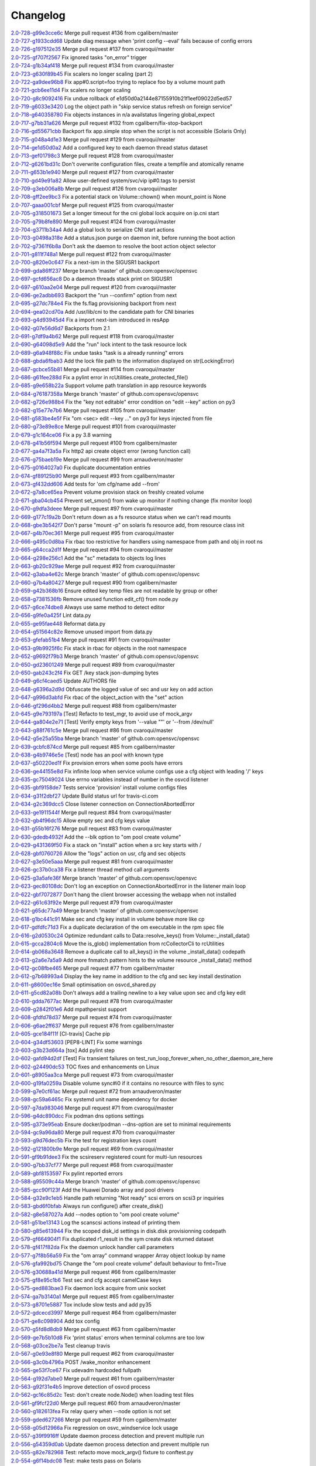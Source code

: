 Changelog
=========


| `2.0-728-g99e3cce6c <https://github.com/opensvc/opensvc/commit/99e3cce6ceb7b0a29f262643558d3966c1a1f60a>`_ Merge pull request #136 from cgalibern/master
| `2.0-727-g1933cdd68 <https://github.com/opensvc/opensvc/commit/1933cdd68cf25444cc8d2f3928c0f1062d67b413>`_ Update diag message when 'print config --eval' fails because of config errors
| `2.0-726-g197512e35 <https://github.com/opensvc/opensvc/commit/197512e353a786c27a6b399cc95e89ad77146ebb>`_ Merge pull request #137 from cvaroqui/master
| `2.0-725-gf707f2567 <https://github.com/opensvc/opensvc/commit/f707f25672674296f8119f55bf71ffecafbfec9a>`_ Fix ignored tasks "on_error" trigger
| `2.0-724-g1b34af418 <https://github.com/opensvc/opensvc/commit/1b34af418f4e1fe462f6754137fe9b6dbc1c2ebe>`_ Merge pull request #134 from cvaroqui/master
| `2.0-723-g630f89b45 <https://github.com/opensvc/opensvc/commit/630f89b45d7ad2c7b85210ac1bdf88b44a75aa29>`_ Fix scalers no longer scaling (part 2)
| `2.0-722-ga9dee96b8 <https://github.com/opensvc/opensvc/commit/a9dee96b81fe179a35667c02da6d3fd0f3ef0d66>`_ Fix app#0.script=foo trying to replace foo by a volume mount path
| `2.0-721-gcb6ee11d4 <https://github.com/opensvc/opensvc/commit/cb6ee11d40d313bd4875bb092ef01075a9c6b6aa>`_ Fix scalers no longer scaling
| `2.0-720-g8c9092416 <https://github.com/opensvc/opensvc/commit/8c9092416b670f2f5ddb0be3e7c5b80ca9801273>`_ Fix undue rollback of e1d50d0a2144e87155910b21f1eef09022d5ed57
| `2.0-719-g6033e3420 <https://github.com/opensvc/opensvc/commit/6033e3420548116cbdb03f63a7bcb06db0df1736>`_ Log the object path in "skip service status refresh on foreign service"
| `2.0-718-g640358780 <https://github.com/opensvc/opensvc/commit/6403587806ffe1f27f8ba6a513265f96499d03f4>`_ Fix objects instances in n/a availstatus lingering global_expect
| `2.0-717-g7bb31a626 <https://github.com/opensvc/opensvc/commit/7bb31a626910986e775ddae4126f0408db5d594f>`_ Merge pull request #132 from cgalibern/fix-stop-backport
| `2.0-716-gd55671cbb <https://github.com/opensvc/opensvc/commit/d55671cbb2daacfe4b08d4a3bd3e6c89b9e1f017>`_ Backport fix app.simple stop when the script is not accessible (Solaris Only)
| `2.0-715-g048a4d1e3 <https://github.com/opensvc/opensvc/commit/048a4d1e3e3dbd9a59bf98d31b2030146cc18b79>`_ Merge pull request #129 from cvaroqui/master
| `2.0-714-ge1d50d0a2 <https://github.com/opensvc/opensvc/commit/e1d50d0a2144e87155910b21f1eef09022d5ed57>`_ Add a configured key to each daemon thread status dataset
| `2.0-713-gef01798c3 <https://github.com/opensvc/opensvc/commit/ef01798c32e329fb59ce88c1f4afe281f9cb92f3>`_ Merge pull request #128 from cvaroqui/master
| `2.0-712-g6261bd31c <https://github.com/opensvc/opensvc/commit/6261bd31c1ed957cb35e4821549027171a1b082e>`_ Don't overwrite configuration files, create a tempfile and atomically rename
| `2.0-711-g653b1e940 <https://github.com/opensvc/opensvc/commit/653b1e940d266a68197fa4b5d2abc8c66c006359>`_ Merge pull request #127 from cvaroqui/master
| `2.0-710-gd49e91a82 <https://github.com/opensvc/opensvc/commit/d49e91a82d8602a8a469f62e95216d12959f2bf7>`_ Allow user-defined system/svc/vip ip#0.tags to persist
| `2.0-709-g3eb006a8b <https://github.com/opensvc/opensvc/commit/3eb006a8ba1dd348ab646a0ccf5ec9a13767d09a>`_ Merge pull request #126 from cvaroqui/master
| `2.0-708-gff2ee9bc3 <https://github.com/opensvc/opensvc/commit/ff2ee9bc3b032557082d907d0bfb9a6c1f6ce47b>`_ Fix a potential stack on Volume::chown() when mount_point is None
| `2.0-707-gaaa001cbf <https://github.com/opensvc/opensvc/commit/aaa001cbfd0beca65677688b92c992e7fd144214>`_ Merge pull request #125 from cvaroqui/master
| `2.0-705-g318501673 <https://github.com/opensvc/opensvc/commit/3185016737e1a1c85cd5a8082e6caca0f5ec0fc8>`_ Set a longer timeout for the cni global lock acquire on ip.cni start
| `2.0-705-g79b8fe890 <https://github.com/opensvc/opensvc/commit/79b8fe8904d4a1b1c572d495564a202190d7af0c>`_ Merge pull request #124 from cvaroqui/master
| `2.0-704-g3711b34a4 <https://github.com/opensvc/opensvc/commit/3711b34a43b04cec31c52b0b96dd5aa35d7fe259>`_ Add a global lock to serialize CNI start actions
| `2.0-703-g0498a318e <https://github.com/opensvc/opensvc/commit/0498a318ea1546fc7d9bf0058c40753f1393b1ea>`_ Add a status.json purge on daemon init, before running the boot action
| `2.0-702-g7361f6b8a <https://github.com/opensvc/opensvc/commit/7361f6b8ada926d6c87ca97bbcec1441b3c1e6fb>`_ Don't ask the daemon to resolve the boot action object selector
| `2.0-701-g811f748a1 <https://github.com/opensvc/opensvc/commit/811f748a1494e62e17e297ea2849b9c5604ceeb6>`_ Merge pull request #122 from cvaroqui/master
| `2.0-700-g820e0c647 <https://github.com/opensvc/opensvc/commit/820e0c647ab6d0698e11d78d3fa852459732dad1>`_ Fix a next-ism in the SIGUSR1 backport
| `2.0-699-gda86ff237 <https://github.com/opensvc/opensvc/commit/da86ff2375c5eb03085554428fa1cf0a89911202>`_ Merge branch 'master' of github.com:opensvc/opensvc
| `2.0-697-gcfd656ac8 <https://github.com/opensvc/opensvc/commit/cfd656ac82ae9a017049db65d08c3e7e387bed43>`_ Do a daemon threads stack print on SIGUSR1
| `2.0-697-g610aa2e04 <https://github.com/opensvc/opensvc/commit/610aa2e0465b83d670525ced19b7ad10a8d6039a>`_ Merge pull request #120 from cvaroqui/master
| `2.0-696-ge2adbb693 <https://github.com/opensvc/opensvc/commit/e2adbb6938a73e322984bcacf56739479f642ca0>`_ Backport the "run --confirm" option from next
| `2.0-695-g27dc784e4 <https://github.com/opensvc/opensvc/commit/27dc784e413e6aab512d966bf94427c9db763d77>`_ Fix the fs.flag provisioning backport from next
| `2.0-694-gea02cd70a <https://github.com/opensvc/opensvc/commit/ea02cd70a7ef3b0816072baad60b01efaf475ce5>`_ Add /usr/lib/cni to the candidate path for CNI binaries
| `2.0-693-g4d93945d4 <https://github.com/opensvc/opensvc/commit/4d93945d48f11aae2f649509aa8cbf9597c26a7d>`_ Fix a import next-ism introduced in resApp
| `2.0-692-g07e56d6d7 <https://github.com/opensvc/opensvc/commit/07e56d6d72191b05b54eafb40e085688fe5fbb29>`_ Backports from 2.1
| `2.0-691-g7df9a4b62 <https://github.com/opensvc/opensvc/commit/7df9a4b628c48be0ec12f51918acba89a4e09a49>`_ Merge pull request #118 from cvaroqui/master
| `2.0-690-g64098d5e9 <https://github.com/opensvc/opensvc/commit/64098d5e914da6e4baf6cf38c11fee00c4f421b3>`_ Add the "run" lock intent to the task resource lock
| `2.0-689-g6a948f88c <https://github.com/opensvc/opensvc/commit/6a948f88cbca2799b0ddf4c51802aba9267ce953>`_ Fix undue tasks "task is a already running" errors
| `2.0-688-gbda6fbab3 <https://github.com/opensvc/opensvc/commit/bda6fbab3cff4855e59e28af16d48766b4f43729>`_ Add the lock file path to the information displayed on str(LockingError)
| `2.0-687-gcbce55b81 <https://github.com/opensvc/opensvc/commit/cbce55b818d2e2bfd1794b8f0e5db33beb420fe6>`_ Merge pull request #114 from cvaroqui/master
| `2.0-686-g61fee288d <https://github.com/opensvc/opensvc/commit/61fee288d8ea19e9f151a1ddbd104e48965d0dd6>`_ Fix a pylint error in rcUtilities.create_protected_file()
| `2.0-685-g9e658b22a <https://github.com/opensvc/opensvc/commit/9e658b22a4bc8b09b9d95b4bfa464c65e55359f0>`_ Support volume path translation in app resource keywords
| `2.0-684-g76187358a <https://github.com/opensvc/opensvc/commit/76187358a240af5505206c14032affe5476b51bf>`_ Merge branch 'master' of github.com:opensvc/opensvc
| `2.0-682-g726e988b4 <https://github.com/opensvc/opensvc/commit/726e988b44614e012a30c45595cc6d977e46175d>`_ Fix the "key not editable" error condition on "edit --key" action on py3
| `2.0-682-g15e77e7b6 <https://github.com/opensvc/opensvc/commit/15e77e7b62a4f5e0fc96073b3c7fa0d0f7659014>`_ Merge pull request #105 from cvaroqui/master
| `2.0-681-g583be4e5f <https://github.com/opensvc/opensvc/commit/583be4e5f40859715e4f41b97077f1df9915837d>`_ Fix "om <sec> edit --key ..." on py3 for keys injected from file
| `2.0-680-g73e89e8ce <https://github.com/opensvc/opensvc/commit/73e89e8ceeb6be586a55a614d029baea86d0335f>`_ Merge pull request #101 from cvaroqui/master
| `2.0-679-g1c164ce06 <https://github.com/opensvc/opensvc/commit/1c164ce06a2bbb615bfe06b9093216e927eec425>`_ Fix a py 3.8 warning
| `2.0-678-g41b56f594 <https://github.com/opensvc/opensvc/commit/41b56f594a9827f9e5b3f825abed66076e9a776c>`_ Merge pull request #100 from cgalibern/master
| `2.0-677-ga4a7f3a5a <https://github.com/opensvc/opensvc/commit/a4a7f3a5a321d02e2d9f66fd9d8c2b57e8a09743>`_ Fix http2 api create object error (wrong function call)
| `2.0-676-g75baeb19e <https://github.com/opensvc/opensvc/commit/75baeb19e0d26d5e150e770aef4d615c2327f32e>`_ Merge pull request #99 from arnaudveron/master
| `2.0-675-g0164027a0 <https://github.com/opensvc/opensvc/commit/0164027a03c5bd5e116e23d04eeef35e71a68c45>`_ Fix duplicate documentation entries
| `2.0-674-gf89125b90 <https://github.com/opensvc/opensvc/commit/f89125b900bd17f66258af610ceb1a966631ddb9>`_ Merge pull request #93 from cgalibern/master
| `2.0-673-gf432dd606 <https://github.com/opensvc/opensvc/commit/f432dd60613ea9b9060eeb58743cc6b6638dcc3f>`_ Add tests for 'om cfg/name add --from'
| `2.0-672-g7a8ce65ea <https://github.com/opensvc/opensvc/commit/7a8ce65eabf4ebe3e3fc5613514e1b5ed6d32059>`_ Prevent volume provision stack on freshly created volume
| `2.0-671-gba04cb454 <https://github.com/opensvc/opensvc/commit/ba04cb4549b46c7cb0680c98483472bb65046ad9>`_ Prevent set_smon() from wake up monitor if nothing change (fix monitor loop)
| `2.0-670-g9dfa3deee <https://github.com/opensvc/opensvc/commit/9dfa3deee0fea66a0c8b15a289b5d5f813f17794>`_ Merge pull request #97 from cvaroqui/master
| `2.0-669-g177c19a2b <https://github.com/opensvc/opensvc/commit/177c19a2b18b044055fc2b3f559a9614096b3865>`_ Don't return down as a fs resource status when we can't read mounts
| `2.0-668-gbe3b542f7 <https://github.com/opensvc/opensvc/commit/be3b542f73de18d11113c5ebdee8dbc802ede4c0>`_ Don't parse "mount -p" on solaris fs resource add, from resource class init
| `2.0-667-g4b70ec361 <https://github.com/opensvc/opensvc/commit/4b70ec361672a4c1787f1746bffaeacc11b8e824>`_ Merge pull request #95 from cvaroqui/master
| `2.0-666-g495c0d8ba <https://github.com/opensvc/opensvc/commit/495c0d8ba5f8916b41ca8069b4fff99ace129eed>`_ Fix rbac too restrictive for handlers using namespace from path and obj in root ns
| `2.0-665-g64cca2d1f <https://github.com/opensvc/opensvc/commit/64cca2d1fcb93f438c8075639c9a2200c3894f0a>`_ Merge pull request #94 from cvaroqui/master
| `2.0-664-g298e256c1 <https://github.com/opensvc/opensvc/commit/298e256c16cb36f076f0a02e54b2eee65d694d89>`_ Add the "sc" metadata to objects log lines
| `2.0-663-gb20c929ae <https://github.com/opensvc/opensvc/commit/b20c929ae4abb186083a58d12b3a98e88f88c30f>`_ Merge pull request #92 from cvaroqui/master
| `2.0-662-g3aba4e62c <https://github.com/opensvc/opensvc/commit/3aba4e62c43f46fc2838206592a99dcb5b691deb>`_ Merge branch 'master' of github.com:opensvc/opensvc
| `2.0-660-g7b4a80427 <https://github.com/opensvc/opensvc/commit/7b4a80427043904380798553917b88a31a0990d2>`_ Merge pull request #90 from cgalibern/master
| `2.0-659-g42b368b16 <https://github.com/opensvc/opensvc/commit/42b368b16b724b9e09838e72b31c1a217330232f>`_ Ensure edited key temp files are not readable by group or other
| `2.0-658-g7381536fb <https://github.com/opensvc/opensvc/commit/7381536fbdb939545abd4ae7252137e39098a43e>`_ Remove unused function edit_cf() from node.py
| `2.0-657-g6ce74dbe8 <https://github.com/opensvc/opensvc/commit/6ce74dbe8d16c8b988b5ef4bca3d672620fb4d92>`_ Always use same method to detect editor
| `2.0-656-g9fe0a425f <https://github.com/opensvc/opensvc/commit/9fe0a425fe52c6f3b71b2fae839fbb37f61306fa>`_ Lint data.py
| `2.0-655-ge95fae448 <https://github.com/opensvc/opensvc/commit/e95fae44828149cd5766931fffe67415268c424a>`_ Reformat data.py
| `2.0-654-g51564c82e <https://github.com/opensvc/opensvc/commit/51564c82e57f55c6fe00fa1b96af20e8b92c45fe>`_ Remove unused import from data.py
| `2.0-653-gfefab51b4 <https://github.com/opensvc/opensvc/commit/fefab51b493029ba2c01f301c48dfa05da2c067f>`_ Merge pull request #91 from cvaroqui/master
| `2.0-653-g9b9925f6c <https://github.com/opensvc/opensvc/commit/9b9925f6c15595d5082410cb441d2de315ab3ce4>`_ Fix stack in rbac for objects in the root namespace
| `2.0-652-g9692f79b3 <https://github.com/opensvc/opensvc/commit/9692f79b36c4c62ec1ba221331506f6ba60c9303>`_ Merge branch 'master' of github.com:opensvc/opensvc
| `2.0-650-gd23601249 <https://github.com/opensvc/opensvc/commit/d236012490edb530303b3e0d199739f4469fd738>`_ Merge pull request #89 from cvaroqui/master
| `2.0-650-gab243c2f4 <https://github.com/opensvc/opensvc/commit/ab243c2f44d15f76488144d13c556266229a6ddf>`_ Fix GET /key stack json-dumping bytes
| `2.0-649-g6cf4caed5 <https://github.com/opensvc/opensvc/commit/6cf4caed5f4408c5dee9c3228847a34e3920b45f>`_ Update AUTHORS file
| `2.0-648-g6396a2d9d <https://github.com/opensvc/opensvc/commit/6396a2d9ddcfd45b4e537e356614dedb156030e9>`_ Obfuscate the logged value of sec and usr key on add action
| `2.0-647-g996d3abfd <https://github.com/opensvc/opensvc/commit/996d3abfdb1b3081ffba2f211ec8d166a5b3036e>`_ Fix rbac of the object_action with the "set" action
| `2.0-646-gf296d4bb2 <https://github.com/opensvc/opensvc/commit/f296d4bb28b69036020beaa694a331f3bc08d3ee>`_ Merge pull request #88 from cgalibern/master
| `2.0-645-g9e793197a <https://github.com/opensvc/opensvc/commit/9e793197ac1f0aa74a73c533eaa25a50127f6be3>`_ [Test] Refacto to test_mgr, to avoid use of mock_argv
| `2.0-644-ga804e2e71 <https://github.com/opensvc/opensvc/commit/a804e2e712668646cc837a2df98c4e3950409d73>`_ [Test] Verify empty keys from '--value ""' or '--from /dev/null'
| `2.0-643-g88f761c5e <https://github.com/opensvc/opensvc/commit/88f761c5ed35ac6af573fc766b6dbadb849d5fd7>`_ Merge pull request #86 from cvaroqui/master
| `2.0-642-g5e25a55ba <https://github.com/opensvc/opensvc/commit/5e25a55ba0271b019b33c7d4947b572b45aa8b14>`_ Merge branch 'master' of github.com:opensvc/opensvc
| `2.0-639-gcbfc874cd <https://github.com/opensvc/opensvc/commit/cbfc874cdc26bfa32eb303dbf2638e59f18d63a6>`_ Merge pull request #85 from cgalibern/master
| `2.0-638-g4b9746e5e <https://github.com/opensvc/opensvc/commit/4b9746e5effeeba7263ac93389ad31e626b43f9f>`_ [Test] node has an pool with known type
| `2.0-637-g50220ed1f <https://github.com/opensvc/opensvc/commit/50220ed1fb0952d5b8655c3dee11ac13a784518f>`_ Fix provision errors when some pools have errors
| `2.0-636-ge44155e8d <https://github.com/opensvc/opensvc/commit/e44155e8d82eb0a9462258b2b850af44d66dd126>`_ Fix infinite loop when service volume configs use a cfg object with leading '/' keys
| `2.0-635-gc75049024 <https://github.com/opensvc/opensvc/commit/c75049024857b9523908392e3c8f006beb9e319e>`_ Use errno variables instead of number in the osvcd listener
| `2.0-635-gbf9158de7 <https://github.com/opensvc/opensvc/commit/bf9158de707a0bd3fcb95ac039e1845644ca63c6>`_ Tests service 'provision' install volume configs files
| `2.0-634-g31f2dbf27 <https://github.com/opensvc/opensvc/commit/31f2dbf279e69915e20cd402bfef346565308c54>`_ Update Build status url for travis-ci.com
| `2.0-634-g2c369dcc5 <https://github.com/opensvc/opensvc/commit/2c369dcc52ae4bba60fe68e1629207b023782b68>`_ Close listener connection on ConnectionAbortedError
| `2.0-633-ge1911544f <https://github.com/opensvc/opensvc/commit/e1911544f43280c05212ea25cbb72a93c2cb6f46>`_ Merge pull request #84 from cvaroqui/master
| `2.0-632-gb4f96dc15 <https://github.com/opensvc/opensvc/commit/b4f96dc15974f9058ab1c18be09b0fed01b990fc>`_ Allow empty sec and cfg keys value
| `2.0-631-g55b16f276 <https://github.com/opensvc/opensvc/commit/55b16f27690589aca309deb4af5bdabe8b7d9c46>`_ Merge pull request #83 from cvaroqui/master
| `2.0-630-gdedb4932f <https://github.com/opensvc/opensvc/commit/dedb4932fd1aabe940813f68de2c9e920586b3e4>`_ Add the --blk option to "om pool create volume"
| `2.0-629-g431369f50 <https://github.com/opensvc/opensvc/commit/431369f508cdd249d71c88d395690bfb70b2b4f3>`_ Fix a stack on "install" action when a src key starts with /
| `2.0-628-gbf0760726 <https://github.com/opensvc/opensvc/commit/bf07607266af02b9cfb7d12035117628e499aa37>`_ Allow the "logs" action on usr, cfg and sec objects
| `2.0-627-g3e50e5aaa <https://github.com/opensvc/opensvc/commit/3e50e5aaac852dd334b06d9f01b21f563863e629>`_ Merge pull request #81 from cvaroqui/master
| `2.0-626-gc37b0ca38 <https://github.com/opensvc/opensvc/commit/c37b0ca388b166411502abdb844fc0e04514cf71>`_ Fix a listener thread method call arguments
| `2.0-625-g3a5afe36f <https://github.com/opensvc/opensvc/commit/3a5afe36f171a8ca57aa960647999fd212262f25>`_ Merge branch 'master' of github.com:opensvc/opensvc
| `2.0-623-gec80108dc <https://github.com/opensvc/opensvc/commit/ec80108dcda0b2084edfff86a44ad5472378a304>`_ Don't log an exception on ConnectionAbortedError in the listener main loop
| `2.0-622-gbf7072877 <https://github.com/opensvc/opensvc/commit/bf70728778471eea53d80fb7c1dbd4960cca4480>`_ Don't hang the client browser accessing the webapp when not installed
| `2.0-622-g61c63f92e <https://github.com/opensvc/opensvc/commit/61c63f92e19a4afef49988eedd2608a14802c9dc>`_ Merge pull request #79 from cvaroqui/master
| `2.0-621-g65dc77a49 <https://github.com/opensvc/opensvc/commit/65dc77a49bf8d5782a31a5c6f6977f7f3a8ddf5c>`_ Merge branch 'master' of github.com:opensvc/opensvc
| `2.0-618-g1bc441c91 <https://github.com/opensvc/opensvc/commit/1bc441c913eac737f6ec5a70494b837cf07f9c30>`_ Make sec and cfg key install in volume behave more like cp
| `2.0-617-gdfdfc71d3 <https://github.com/opensvc/opensvc/commit/dfdfc71d344b9d3a042835c9622bac163836a853>`_ Fix a duplicate declaration of the om executable in the rpm spec file
| `2.0-616-g2d0530c24 <https://github.com/opensvc/opensvc/commit/2d0530c24fc25bfd18f752847a1102a0dd716868>`_ Optimize redundant calls to Data::resolve_keys() from Volume::_install_data()
| `2.0-615-gcca2804c6 <https://github.com/opensvc/opensvc/commit/cca2804c67232df89463e7de05048a8150e16abc>`_ Move the is_glob() implementation from rcCollectorCli to rcUtilities
| `2.0-614-gb068a3648 <https://github.com/opensvc/opensvc/commit/b068a364850b7676eb1943149d512aa85582c5d3>`_ Remove a duplicate call to all_keys() in the volume _install_data() codepath
| `2.0-613-g2a6e7a5a9 <https://github.com/opensvc/opensvc/commit/2a6e7a5a98a9de77b55149990f625163eb35987b>`_ Add more fnmatch pattern hints to the volume resource _install_data() method
| `2.0-612-gc08fbe465 <https://github.com/opensvc/opensvc/commit/c08fbe4650e5dd9108482acd860f8b72a22a7d42>`_ Merge pull request #77 from cgalibern/master
| `2.0-612-g7b68993a4 <https://github.com/opensvc/opensvc/commit/7b68993a45e11e98f88d2633fb4c4f6a70f5a823>`_ Display the key name in addition to the cfg and sec key install destination
| `2.0-611-g8600ec16e <https://github.com/opensvc/opensvc/commit/8600ec16ececd89c44d58362e42138a717e3f61a>`_ Small optimisation on osvcd_shared.py
| `2.0-611-g5cd82a08b <https://github.com/opensvc/opensvc/commit/5cd82a08b8bd5102b3d325c0279988b9a66488c5>`_ Don't always add a trailing newline to a key value upon sec and cfg key edit
| `2.0-610-gdda7677ac <https://github.com/opensvc/opensvc/commit/dda7677acf99c279e10f659d3fe822829d5c087f>`_ Merge pull request #78 from cvaroqui/master
| `2.0-609-g2842f01e6 <https://github.com/opensvc/opensvc/commit/2842f01e6d3f3eb2fb26ad676a09e42f3ea96770>`_ Add mpathpersist support
| `2.0-608-gfdfd78d37 <https://github.com/opensvc/opensvc/commit/fdfd78d37d24ac8ffca5be6b75d71a5d4816bff7>`_ Merge pull request #74 from cvaroqui/master
| `2.0-606-g6ae2ff637 <https://github.com/opensvc/opensvc/commit/6ae2ff63736ac0231b8b8786736612efc9705cd0>`_ Merge pull request #76 from cgalibern/master
| `2.0-605-gce184f11f <https://github.com/opensvc/opensvc/commit/ce184f11fff9036fd117c39c0472c70ea12cffb1>`_ [CI-travis] Cache pip
| `2.0-604-g34df53603 <https://github.com/opensvc/opensvc/commit/34df53603cb97268411c48ea9ac214637b56539a>`_ [PEP8-LINT] Fix some warnings
| `2.0-603-g3b23d664a <https://github.com/opensvc/opensvc/commit/3b23d664ad376f73ac66c16734af6c65d9a9a62d>`_ [tox] Add pylint step
| `2.0-602-gafd94d2df <https://github.com/opensvc/opensvc/commit/afd94d2df305d0b5bded485f648f1d269a424029>`_ [Test] Fix transient failures on test_run_loop_forever_when_no_other_daemon_are_here
| `2.0-602-g24490dc53 <https://github.com/opensvc/opensvc/commit/24490dc5307a0f55ab75cd8724e6f6489cccf750>`_ TOC fixes and enhancements on Linux
| `2.0-601-g8905aa3ca <https://github.com/opensvc/opensvc/commit/8905aa3cafcc477c7dd7f8894a0d4cb52aec6d77>`_ Merge pull request #73 from cvaroqui/master
| `2.0-600-g19fa0259a <https://github.com/opensvc/opensvc/commit/19fa0259a8a8ae1e0578b70a41f6d3eec271b716>`_ Disable volume sync#i0 if it contains no resource with files to sync
| `2.0-599-g7e0cf61ac <https://github.com/opensvc/opensvc/commit/7e0cf61ac0efb1dd9555c9b9ff4d3cb05df32cdc>`_ Merge pull request #72 from arnaudveron/master
| `2.0-598-gc59a6465c <https://github.com/opensvc/opensvc/commit/c59a6465c73ae1c66925822aa66280dd986d4d2c>`_ Fix systemd unit name dependency for docker
| `2.0-597-g7da983046 <https://github.com/opensvc/opensvc/commit/7da9830466672a0411fa7a663694225969ab6e7e>`_ Merge pull request #71 from cvaroqui/master
| `2.0-596-g4dc890dcc <https://github.com/opensvc/opensvc/commit/4dc890dcc4cc3c2ac859a366d2cf06d3501d1112>`_ Fix podman dns options settings
| `2.0-595-g373e95eab <https://github.com/opensvc/opensvc/commit/373e95eab0494757c5a9a53aef8ccdb38501cc97>`_ Ensure docker/podman --dns-option are set to minimal requirements
| `2.0-594-gc9a96da80 <https://github.com/opensvc/opensvc/commit/c9a96da80f9846a85ed4cbfbae1515a737caf725>`_ Merge pull request #70 from cvaroqui/master
| `2.0-593-g9d76dec5b <https://github.com/opensvc/opensvc/commit/9d76dec5bf0a24523474f5bc2edd5c8396208c4d>`_ Fix the test for registration keys count
| `2.0-592-g121800b9e <https://github.com/opensvc/opensvc/commit/121800b9e1bc1b7e33269f129605b4bdbcccd9af>`_ Merge pull request #69 from cvaroqui/master
| `2.0-591-gf9b91dee3 <https://github.com/opensvc/opensvc/commit/f9b91dee3804b0ed7531dc7a26dcdfa9edadfc19>`_ Fix the scsireserv registered count for multi-lun resources
| `2.0-590-g7bb37cf77 <https://github.com/opensvc/opensvc/commit/7bb37cf77d0e980083b071719409ebc8ae1866c3>`_ Merge pull request #68 from cvaroqui/master
| `2.0-589-gbf8153597 <https://github.com/opensvc/opensvc/commit/bf81535970b96543966baad2e8aaed34552522f6>`_ Fix pylint reported errors
| `2.0-588-g95509c44a <https://github.com/opensvc/opensvc/commit/95509c44a667083e98729e1c1fc0f06aa616bf8b>`_ Merge branch 'master' of github.com:opensvc/opensvc
| `2.0-585-gcc90f123f <https://github.com/opensvc/opensvc/commit/cc90f123fc039383188d4fdd9c2fb571d7017e57>`_ Add the Huawei Dorado array and pool drivers
| `2.0-584-g32e9c1eb5 <https://github.com/opensvc/opensvc/commit/32e9c1eb5a8f362b40e00f4922ae945aa06389cb>`_ Handle path returning "Not ready" scsi errors on scsi3 pr inquiries
| `2.0-583-gbd6f0bfab <https://github.com/opensvc/opensvc/commit/bd6f0bfab5da565b55d6e615a33aeac9c7bdbd49>`_ Always run configure() after create_disk()
| `2.0-582-g8e587027a <https://github.com/opensvc/opensvc/commit/8e587027a1ae0d66ce1b07fe5c3b664503524fb5>`_ Add --nodes option to "om pool create volume"
| `2.0-581-g51be13143 <https://github.com/opensvc/opensvc/commit/51be13143514ed124a6f790f1e40bc3003dffed6>`_ Log the scanscsi actions instead of printing them
| `2.0-580-g85e613944 <https://github.com/opensvc/opensvc/commit/85e6139442236bde78985551496ba7a43e45ae1e>`_ Fix the scoped disk_id settings in disk.disk provisionning codepath
| `2.0-579-gf664904f1 <https://github.com/opensvc/opensvc/commit/f664904f1c0c6582904acf4bb5391763e9925e64>`_ Fix duplicated r1_result in the sym create disk returned dataset
| `2.0-578-gf417f82da <https://github.com/opensvc/opensvc/commit/f417f82daeee0b74b297dc09661a313ceb8e495f>`_ Fix the daemon unlock handler call parameters
| `2.0-577-g7f8b56a59 <https://github.com/opensvc/opensvc/commit/7f8b56a599ae8753cd041634a8f823a0b3b090ee>`_ Fix the "om array" command wrapper Array object lookup by name
| `2.0-576-gfa992bd75 <https://github.com/opensvc/opensvc/commit/fa992bd75c6da26c356c34dcd50d8c7aca145b79>`_ Change the "om pool create volume" default behaviour to fmt=True
| `2.0-576-g30688a41d <https://github.com/opensvc/opensvc/commit/30688a41d1b320dc5124e44298a76cfed8dfbd2c>`_ Merge pull request #66 from cgalibern/master
| `2.0-575-gf8e95c1b6 <https://github.com/opensvc/opensvc/commit/f8e95c1b6354d11e2c1797576289d473f1bbc291>`_ Test sec and cfg accept camelCase keys
| `2.0-575-ged883bae3 <https://github.com/opensvc/opensvc/commit/ed883bae3f3534279e10bb5d1915b21ff49d0350>`_ Fix daemon lock acquire from unix socket
| `2.0-574-ga7b3140a1 <https://github.com/opensvc/opensvc/commit/a7b3140a132d98525e514a7ab199dbf8424a074f>`_ Merge pull request #65 from cgalibern/master
| `2.0-573-g8701e5887 <https://github.com/opensvc/opensvc/commit/8701e5887e8afadf3f8f609eb62aad82fdcc807a>`_ Tox include slow tests and add py35
| `2.0-572-gdcecd3997 <https://github.com/opensvc/opensvc/commit/dcecd39970f7d7ac61e18f396945718b36cb7719>`_ Merge pull request #64 from cgalibern/master
| `2.0-571-ge8c098904 <https://github.com/opensvc/opensvc/commit/e8c098904bdffb7523f6a9ed6c48078fb7a960a1>`_ Add tox config
| `2.0-570-g5fd8d8db9 <https://github.com/opensvc/opensvc/commit/5fd8d8db9c5247921b39c8e621eee7bee11538a2>`_ Merge pull request #63 from cgalibern/master
| `2.0-569-ge7b5b10d8 <https://github.com/opensvc/opensvc/commit/e7b5b10d8024edb28409cacbd0760e9a5489d001>`_ Fix 'print status' errors when terminal columns are too low
| `2.0-568-g03ce2be7a <https://github.com/opensvc/opensvc/commit/03ce2be7abe920cc5449e8a210200e2d0727a7ad>`_ Test cleanup travis
| `2.0-567-g0e93e8f80 <https://github.com/opensvc/opensvc/commit/0e93e8f80e946ba38f0e467a839cc054241a759f>`_ Merge pull request #62 from cvaroqui/master
| `2.0-566-g3c0b4796a <https://github.com/opensvc/opensvc/commit/3c0b4796a8fdd6c74e1b3b22426c21ac35103770>`_ POST /wake_monitor enhancement
| `2.0-565-ge53f7ce67 <https://github.com/opensvc/opensvc/commit/e53f7ce67d7eb2a1830fefa2dd5cdc8e530f30d7>`_ Fix udevadm hardcoded fullpath
| `2.0-564-g192d7abe0 <https://github.com/opensvc/opensvc/commit/192d7abe030c6a6162425f9f93e265bafe875e20>`_ Merge pull request #61 from cgalibern/master
| `2.0-563-g92f31e4b5 <https://github.com/opensvc/opensvc/commit/92f31e4b56829d9f8972187501ef92099a892756>`_ Improve detection of osvcd process
| `2.0-562-gc16c85d2c <https://github.com/opensvc/opensvc/commit/c16c85d2c19880feb92741effc9bf29f1c3e1eb5>`_ Test: don't create node.Node() when loading test files
| `2.0-561-gf9fcf22d0 <https://github.com/opensvc/opensvc/commit/f9fcf22d0d9d65e41e22b13eda2228b5ed21c1f6>`_ Merge pull request #60 from arnaudveron/master
| `2.0-560-g182613fea <https://github.com/opensvc/opensvc/commit/182613fea465377f5b4c7a60b4f2d72be3f49978>`_ Fix relay query when --node option is not set
| `2.0-559-gded627266 <https://github.com/opensvc/opensvc/commit/ded627266a5218b0a52fe7ba16c2e28dfd4a8b85>`_ Merge pull request #59 from cgalibern/master
| `2.0-558-g05d12966a <https://github.com/opensvc/opensvc/commit/05d12966ad8216b0b975f0a22a44bc25dacf474e>`_ Fix regression on osvc_windservice lock usage
| `2.0-557-g39f9916ff <https://github.com/opensvc/opensvc/commit/39f9916ff0f1b7b0c29075676e60ecc92983ec3f>`_ Update daemon process detection and prevent multiple run
| `2.0-556-g54359d0ab <https://github.com/opensvc/opensvc/commit/54359d0ab90463829080ea84b8faab6bb0255143>`_ Update daemon process detection and prevent multiple run
| `2.0-555-g82e782968 <https://github.com/opensvc/opensvc/commit/82e782968c368fc179b474b5dc8ce84dfa7e3252>`_ Test: refacto move mock_argv() fixture to conftest.py
| `2.0-554-g6f14bdc08 <https://github.com/opensvc/opensvc/commit/6f14bdc087c1cfa913f3f88bc562aa000b17be7f>`_ Test: make tests pass on Solaris
| `2.0-553-gb6379cac7 <https://github.com/opensvc/opensvc/commit/b6379cac7de0981539d03eb23589f33c99a2e25e>`_ Test: Fix lock test on Solaris
| `2.0-552-g40f492041 <https://github.com/opensvc/opensvc/commit/40f492041ce37cf407de00c04fea3fcc53f0eaff>`_ Test: Allow test_fs flag on Solaris
| `2.0-551-g68f43668a <https://github.com/opensvc/opensvc/commit/68f43668a6eb9847e9bec013978b03e42fa7af29>`_ Merge pull request #58 from cvaroqui/master
| `2.0-550-g4c99bb858 <https://github.com/opensvc/opensvc/commit/4c99bb858d0fb6fa85f8f88284e70e47bf10eda3>`_ Simplify the logger setup in svcBuilder
| `2.0-549-gf7a781581 <https://github.com/opensvc/opensvc/commit/f7a7815815deffb15bfcb38358e4a20d6b99cd70>`_ Remove daemon lock testing for wake_monitor() codepaths
| `2.0-548-gf238636fa <https://github.com/opensvc/opensvc/commit/f238636fa5517d332b704a254d5d9d637ec44d23>`_ Be more tolerant of locking conflict on osvcd startup
| `2.0-547-gad2bf41e8 <https://github.com/opensvc/opensvc/commit/ad2bf41e8f15d6591a90d0427f916b676dd73b53>`_ Do not open() lock files with O_TRUNC
| `2.0-546-g550fc45da <https://github.com/opensvc/opensvc/commit/550fc45da45029fafba31cbd3cd63e7b3368cb26>`_ Accept formatting a local instance status when the daemon is down
| `2.0-545-g0ee68ce7d <https://github.com/opensvc/opensvc/commit/0ee68ce7da5144aea28beb89aba39b1f6707c8fb>`_ Merge pull request #56 from cvaroqui/master
| `2.0-544-g87c68d133 <https://github.com/opensvc/opensvc/commit/87c68d13342ef48e45ed617271853cd08e6ad72d>`_ Fix hb stack in _configure() error path
| `2.0-543-g09f8deb23 <https://github.com/opensvc/opensvc/commit/09f8deb23cda113bd6bc53de96ed12a8794d2b0d>`_ Allow Uppercase in config file keys
| `2.0-542-gb4a9c9678 <https://github.com/opensvc/opensvc/commit/b4a9c967877301b248ca441daf9e515bc7913ad7>`_ Merge pull request #53 from cgalibern/master
| `2.0-539-gaa1eaaf96 <https://github.com/opensvc/opensvc/commit/aa1eaaf962c083bd58a061304e1dbee5b8fd2cb3>`_ Don't retry send actions to daemon when ECONNREFUSED
| `2.0-538-g8d7812ff6 <https://github.com/opensvc/opensvc/commit/8d7812ff6e1d4ec9e47e220cd394281218757f25>`_ Fix RETRYABLE list with errno values
| `2.0-537-g527237f92 <https://github.com/opensvc/opensvc/commit/527237f92e593c9d7522a03272903a9ee2cbeb15>`_ Merge pull request #55 from cvaroqui/master
| `2.0-537-g7ca3ad769 <https://github.com/opensvc/opensvc/commit/7ca3ad769c5b3bec9f21fbfe8f731a774668f6ac>`_ Don't retry send actions to daemon when ECONNREFUSED
| `2.0-536-gb46bcaa4a <https://github.com/opensvc/opensvc/commit/b46bcaa4af311a9ef29775df183348dc166cb361>`_ Fix a stack sorting fs.dir and fs.flag resources in the same object
| `2.0-536-g5149e1e40 <https://github.com/opensvc/opensvc/commit/5149e1e4079bb68159c72830a501f562b3629f18>`_ Fix RETRYABLE list with errno values
| `2.0-535-g512c9992f <https://github.com/opensvc/opensvc/commit/512c9992fd18fca35005e2443bd351efc9dd84e0>`_ Merge pull request #52 from cgalibern/master
| `2.0-534-g93a1337e9 <https://github.com/opensvc/opensvc/commit/93a1337e9652c209f8f1919162ef33a4c991431f>`_ Add build status to README
| `2.0-533-g9e242a4fb <https://github.com/opensvc/opensvc/commit/9e242a4fb7e0fc62a805fc9fd8eb5683ebe2c9e1>`_ Pep8 resData.py
| `2.0-532-gc7601c12f <https://github.com/opensvc/opensvc/commit/c7601c12fd30f069c3461a1db841c5f6f3f8cde3>`_ Tests: Ensure fs flag filename is correct
| `2.0-531-g4ceeb55a0 <https://github.com/opensvc/opensvc/commit/4ceeb55a0a6249d0ebbbefe70bf915329cf75e64>`_ Merge pull request #50 from cvaroqui/master
| `2.0-530-gcf6bf9156 <https://github.com/opensvc/opensvc/commit/cf6bf91561d1f2c95a097c0c8fc27d905bf54ca3>`_ Don't start/stop task.type=oci containers on start/stop
| `2.0-529-gf1fbb3706 <https://github.com/opensvc/opensvc/commit/f1fbb370607ddb3f5efa4ad1481cc9039b56b6c3>`_ Classify "enter" as a no-lock action
| `2.0-528-g8e698d503 <https://github.com/opensvc/opensvc/commit/8e698d5038fd0ad60c22c9bca7a70b1f35cd7e30>`_ Merge pull request #48 from cvaroqui/master
| `2.0-527-g64409e219 <https://github.com/opensvc/opensvc/commit/64409e219c5cbee847d82d6bf7f37935a0c60a71>`_ Add the "enter --rid <rid>" action
| `2.0-526-g8335fb56f <https://github.com/opensvc/opensvc/commit/8335fb56fe1eefdebd40d48a5b6cda6865daa153>`_ Fix a monitor thread stack triggered when a lot of objects are being deleted
| `2.0-525-g340599854 <https://github.com/opensvc/opensvc/commit/340599854cd950e4cb70034d23a751727c2c049a>`_ Merge pull request #47 from cvaroqui/master
| `2.0-524-gb1e45775e <https://github.com/opensvc/opensvc/commit/b1e45775e8db94e0823808759e48738f893ef20a>`_ Fix an issue in event delivery to clients
| `2.0-523-g3569af698 <https://github.com/opensvc/opensvc/commit/3569af69884d6aebdab152e8a7534b73e3d81631>`_ Merge pull request #46 from cvaroqui/master
| `2.0-522-ga3b59a33c <https://github.com/opensvc/opensvc/commit/a3b59a33c5214d5000581167e008d011948a5a52>`_ Allow forwarding to the opensvc backend networks
| `2.0-521-g37017be16 <https://github.com/opensvc/opensvc/commit/37017be16ac3b4e734afba18e98e2a03e38cd570>`_ Merge pull request #45 from cgalibern/master
| `2.0-520-g596297d42 <https://github.com/opensvc/opensvc/commit/596297d420919d091297a46bf7746a816444b737>`_ Add opensvc.iml to git ignored files
| `2.0-519-g2471cc5c5 <https://github.com/opensvc/opensvc/commit/2471cc5c5436f603ba17ae1ecc33e6622727c9d7>`_ Fix lock creation failure when lock directory doesn't exist
| `2.0-518-gda11b9be2 <https://github.com/opensvc/opensvc/commit/da11b9be2eb02aa97a1afb11beacc3202f3030fa>`_ Apply pep8 style to lock.py
| `2.0-517-g317298de9 <https://github.com/opensvc/opensvc/commit/317298de92afe9734063bf1740bc9f90266bc4ef>`_ Tests: tests lock lib
| `2.0-516-g9aea3f0ae <https://github.com/opensvc/opensvc/commit/9aea3f0ae9d9f7c9d58fb73e46e933325db4ff31>`_ Test: refacto mgr tests
| `2.0-515-g79564e904 <https://github.com/opensvc/opensvc/commit/79564e90430244321b7389924041949fe9327fe6>`_ Tests: tests config with lvm service
| `2.0-514-g11b2a18fa <https://github.com/opensvc/opensvc/commit/11b2a18fab6c0211ec5bec1edb60e86bd807187e>`_ Merge pull request #44 from cvaroqui/master
| `2.0-513-g686849791 <https://github.com/opensvc/opensvc/commit/686849791525318fa221b58638cce275f8555f73>`_ Redirect "om <secpath> ed" to edit config
| `2.0-512-g5a0d16494 <https://github.com/opensvc/opensvc/commit/5a0d16494e9344d8bb1b7b52d0ac8cc28ee3896a>`_ Merge pull request #43 from cvaroqui/master
| `2.0-511-gda23bc135 <https://github.com/opensvc/opensvc/commit/da23bc135c89199c53fe366a14257e5976a1f217>`_ Use a more coherent display name for parents and children in print status output
| `2.0-510-g728a33121 <https://github.com/opensvc/opensvc/commit/728a33121e57ee42b0e66756911397293be133d0>`_ Fix "undef" status of parents in print status output
| `2.0-509-g5adcdad20 <https://github.com/opensvc/opensvc/commit/5adcdad204db6d7e6857f6a501c74531152f770a>`_ Merge pull request #42 from cvaroqui/master
| `2.0-508-gf0fc8cbfd <https://github.com/opensvc/opensvc/commit/f0fc8cbfdd116f931bf8dee12ab4fdc5e008d299>`_ Fix "om mon" showing out of current namespace objects
| `2.0-507-gda4c9f27d <https://github.com/opensvc/opensvc/commit/da4c9f27da6ab1dc56dc821e3fd7f43e9edf497c>`_ Merge pull request #37 from cgalibern/master
| `2.0-506-g344b8fac1 <https://github.com/opensvc/opensvc/commit/344b8fac16fa21b8df4d8ae6eb062b1c17aa4352>`_ Test: run pytest before pylint to have earlier failure status
| `2.0-505-g95780a36c <https://github.com/opensvc/opensvc/commit/95780a36c3268d511429b54c27341f43ac7d1734>`_ Set can_rollback on successful start in the fs.flag driver
| `2.0-504-ga4c2039e2 <https://github.com/opensvc/opensvc/commit/a4c2039e235a7ff362a02bec707c851441499cd1>`_ Add fs.flag resource driver for SunOS
| `2.0-503-g9e8a46db9 <https://github.com/opensvc/opensvc/commit/9e8a46db93697d7d6043d614336bbf136663cdd3>`_ Reformat mgr.py
| `2.0-502-gbb92972e4 <https://github.com/opensvc/opensvc/commit/bb92972e4fb5fc507f9b41ec0c2e71e597abb0df>`_ Add service actions (Tests)
| `2.0-501-g65dc0a411 <https://github.com/opensvc/opensvc/commit/65dc0a4117cf7169f36a01466403436f105def9c>`_ Tests: use capture_stdout fixture
| `2.0-500-gd3edede9f <https://github.com/opensvc/opensvc/commit/d3edede9f3716c45ff2c50df006954a8135a37fe>`_ Test Linux fs driver honoring the "umount fs with io err" policy
| `2.0-499-g949168665 <https://github.com/opensvc/opensvc/commit/9491686656b3b8c67e28788de11f5b3bcf44a8f8>`_ Merge pull request #41 from cvaroqui/master
| `2.0-498-g57c8ffee1 <https://github.com/opensvc/opensvc/commit/57c8ffee1854dcf25bfa30c1e16c898f20980387>`_ Fix the cfg objects add --from <dir> path walking algorithm
| `2.0-497-g5e7599805 <https://github.com/opensvc/opensvc/commit/5e759980561d8cd8bd8bd08332122fa5e7254b72>`_ Merge pull request #40 from cvaroqui/master
| `2.0-496-gf566e5fdc <https://github.com/opensvc/opensvc/commit/f566e5fdc65c513da1b8f38d6d919ed529145f49>`_ Fix Svc::resource_handling_dir() stacking on fs drivers with no mount_point
| `2.0-495-ga79c01ac2 <https://github.com/opensvc/opensvc/commit/a79c01ac27d16e414eaf50210682d28cbf8fdd8b>`_ Set can_rollback on succesful start in the fs.flag driver
| `2.0-494-g5d21decba <https://github.com/opensvc/opensvc/commit/5d21decbaf7b5f987c8290967219e912ca0b98b8>`_ Merge pull request #39 from cvaroqui/master
| `2.0-493-g785f4212e <https://github.com/opensvc/opensvc/commit/785f4212e9052da4a7675122b6a854604dc21313>`_ Fix the cluster.vip scoped declaration
| `2.0-492-g424f4fd8a <https://github.com/opensvc/opensvc/commit/424f4fd8a0bc6a86fc1d0dd5d05741e4aeff991e>`_ Merge pull request #38 from cvaroqui/master
| `2.0-491-gdbbf8b82c <https://github.com/opensvc/opensvc/commit/dbbf8b82c2fdbe8b81233b608086fd1789c2f6cf>`_ Add the "edit --key <k>" action to sec and cfg objects
| `2.0-490-g886567116 <https://github.com/opensvc/opensvc/commit/886567116b1053dbc5ae9cbe68a6ff71d5c264d2>`_ Add a fullpem key to the sec object on "gen cert" action
| `2.0-489-g55e4cb6bd <https://github.com/opensvc/opensvc/commit/55e4cb6bd7c9350b7537e9c84ec1a35d999f9a47>`_ Support more container image formats
| `2.0-488-g040d159e4 <https://github.com/opensvc/opensvc/commit/040d159e439efc72351c33b33547738f5f1593fb>`_ Merge pull request #36 from cgalibern/master
| `2.0-487-g4a31d65d4 <https://github.com/opensvc/opensvc/commit/4a31d65d47cac6aa275ef84802d6172a78dbb7d0>`_ Disable patch coverage
| `2.0-486-ge83748c12 <https://github.com/opensvc/opensvc/commit/e83748c12f1d6966cafd262d26b6d0d6c363007a>`_ Merge pull request #35 from cvaroqui/master
| `2.0-485-gdb9c283c9 <https://github.com/opensvc/opensvc/commit/db9c283c961f71e94452f3bc762b6bbe5e9ca6be>`_ Fix fs driver not honoring the "umount fs with io err" policy
| `2.0-484-gfbc46123d <https://github.com/opensvc/opensvc/commit/fbc46123d31667b0e6aeef66db1fb6026f617dc4>`_ Allow the prkey keyword on fs resources
| `2.0-483-g89f5c1d06 <https://github.com/opensvc/opensvc/commit/89f5c1d06e594e0e41f87b8673c366167107d31b>`_ Update docs for a volume_mounts keyword help update
| `2.0-482-g046b6e131 <https://github.com/opensvc/opensvc/commit/046b6e131e4f92da813fc0666d34a366bd22344f>`_ Apply coding style to the solaris zone container driver
| `2.0-481-gf19a63b84 <https://github.com/opensvc/opensvc/commit/f19a63b84a45116c0ec98f76a2c2d523356a77ec>`_ Merge pull request #34 from cgalibern/master
| `2.0-480-gde5d66ff6 <https://github.com/opensvc/opensvc/commit/de5d66ff644e79c604552bb2a2274b173a3562cf>`_ Tests: re-add some nodemgr tests
| `2.0-479-g7bf3c8e20 <https://github.com/opensvc/opensvc/commit/7bf3c8e20d1009f343e54907cc7f90ebf94804cc>`_ Do not try to halt a zone in 'unavailable' state
| `2.0-478-gab4e8ead9 <https://github.com/opensvc/opensvc/commit/ab4e8ead9060b9d7e471c5a94ef77a4cb0f50dd9>`_ Fix the fs.flag resource for services in the root namespace
| `2.0-477-g77c67de6b <https://github.com/opensvc/opensvc/commit/77c67de6bce8dc71f4944409c55a3d8fdb46f562>`_ Fix the sym array actions
| `2.0-476-gd16e7dff0 <https://github.com/opensvc/opensvc/commit/d16e7dff07d61e50da91532c0eadc6b66e93658c>`_ Python3.8 support
| `2.0-475-gfebb2910a <https://github.com/opensvc/opensvc/commit/febb2910a8adfdebae3aefa74f127fe5c9943a9a>`_ Merge pull request #32 from cgalibern/master
| `2.0-474-g0587f558b <https://github.com/opensvc/opensvc/commit/0587f558b0ce6942f068fe9f628d6789e9878666>`_ Tests: replace nose by pytest
| `2.0-473-gcaa774ead <https://github.com/opensvc/opensvc/commit/caa774ead92ddf66deee384e14d8b9c5686b8153>`_ Tests: nose->pytest for test_ci_converters.py
| `2.0-472-g6fb5ad555 <https://github.com/opensvc/opensvc/commit/6fb5ad5554f0eb316234116584d9d7868590ac37>`_ Tests: nose->pytest for test_ci_storage.py
| `2.0-471-g55038ba71 <https://github.com/opensvc/opensvc/commit/55038ba710e51d7645e88ac9de8e6ab52b62aa87>`_ Tests: nose->pytest for test_ci_rcstatus.py
| `2.0-470-g4cf2e6ff6 <https://github.com/opensvc/opensvc/commit/4cf2e6ff67a6d6ef659fb4583318190d02200ed1>`_ Tests: nose->pytest for test_import.py
| `2.0-469-g0f97fbce9 <https://github.com/opensvc/opensvc/commit/0f97fbce98db43114e7bbe8fbf9bf2e08be9d774>`_ Tests: nose->pytest for freezer.py
| `2.0-468-gbb70096cf <https://github.com/opensvc/opensvc/commit/bb70096cf7ee62d16f481106e34640c8393c7bfe>`_ Tests: prepare nose->pytest for freezer.py
| `2.0-467-g3f969aebf <https://github.com/opensvc/opensvc/commit/3f969aebfaa8e4d61c02140e9f7f105c7b3aa379>`_ Tests: nose->pytest for forest.py
| `2.0-466-g13184463e <https://github.com/opensvc/opensvc/commit/13184463e447eb50970774beacf33b53db9faedf>`_ Tests: prepare nose->pytest for forest.py
| `2.0-465-ge89bab242 <https://github.com/opensvc/opensvc/commit/e89bab2420cad46db1f075e1a0908ef62e73e4d9>`_ Discard 127.0.1.1 as a ipip tunnel endpoint
| `2.0-464-gf73b1c339 <https://github.com/opensvc/opensvc/commit/f73b1c339a2d593747496d640d571fb3083ef370>`_ Tests: Remove unused future import
| `2.0-463-g4ad91acbd <https://github.com/opensvc/opensvc/commit/4ad91acbde132fe494e318a0567eea275eb1ac53>`_ Tests: pytest ignore external lib warnings
| `2.0-462-g5f069412e <https://github.com/opensvc/opensvc/commit/5f069412eb84bd373ac5bfc262cea92ae207fbee>`_ Remove some invalid escape sequence in string
| `2.0-461-gfe7f3001f <https://github.com/opensvc/opensvc/commit/fe7f3001f6f8f2c1066009fea3dba677c3e4cd84>`_ Tests use updated sys.path from conftest.py
| `2.0-460-gd3f84776b <https://github.com/opensvc/opensvc/commit/d3f84776bfa43d3b57a656da6babf605e8dd3a98>`_ Use code coverage from pytest
| `2.0-459-gdb556055b <https://github.com/opensvc/opensvc/commit/db556055b08015b85aaaeabaf86a1506d407845d>`_ Fix invalid escape sequence warnings
| `2.0-458-g14ad7eea7 <https://github.com/opensvc/opensvc/commit/14ad7eea71c6392ab77f1fccd8c7b731df2ce480>`_ Fix Default argument value is mutable
| `2.0-457-g96b7e4cd2 <https://github.com/opensvc/opensvc/commit/96b7e4cd200713c6a781f89ee6ae14bfcc498119>`_ Update rcUtilities.py with pep8 style
| `2.0-456-ga47fa66d5 <https://github.com/opensvc/opensvc/commit/a47fa66d5be0c117ffa1b4b827105d04ed1cda84>`_ Fix dump_config_data() trying to replace in non-string values
| `2.0-455-gf6739ea8f <https://github.com/opensvc/opensvc/commit/f6739ea8fb49644a5633bddd4db967fe7cc3ac30>`_ Don't allow dumping "some_kw=None" in configs
| `2.0-454-g1752e77df <https://github.com/opensvc/opensvc/commit/1752e77dffb12ecab7f56d9396ab407fe4a3a6cf>`_ Fix cloning of an object config with line continuations
| `2.0-453-g1c448b7d1 <https://github.com/opensvc/opensvc/commit/1c448b7d10f1cba41162837b8d876f3c4d82ed0d>`_ Merge pull request #29 from cgalibern/master
| `2.0-452-gffa9bf759 <https://github.com/opensvc/opensvc/commit/ffa9bf75915a192e86d3b576feab651933ba96e7>`_ Move test_ci_utilities.py from nose to pytest
| `2.0-451-g565ff2074 <https://github.com/opensvc/opensvc/commit/565ff2074330e5dc5b2c4635a4aa71f74a90f6b1>`_ Allow run tests on Darwin
| `2.0-450-gc0af1ac12 <https://github.com/opensvc/opensvc/commit/c0af1ac12a3d0c6e4f5cf41c074ade887e52ea1b>`_ Allow import rcUtilitiesLinux on non Linux host
| `2.0-449-g794bfa615 <https://github.com/opensvc/opensvc/commit/794bfa615c77690d44fb9398f6d6a97f41927913>`_ Ensure error on dup docker mount destinations
| `2.0-448-gdc7c99711 <https://github.com/opensvc/opensvc/commit/dc7c997118452472a025ec0c1ca2a07563029131>`_ Remove the mount point existence test in stop() of the fs linux driver
| `2.0-447-g9864b7b9f <https://github.com/opensvc/opensvc/commit/9864b7b9fe7bf8010aabcd6f31f655c17878d920>`_ Fix a log message reporting a volume status as integer
| `2.0-446-gacdb543ea <https://github.com/opensvc/opensvc/commit/acdb543ea20eedf74d1a8a246224f239239c4265>`_ Merge branch 'master' of github.com:opensvc/opensvc
| `2.0-444-g04934a84d <https://github.com/opensvc/opensvc/commit/04934a84d1c00d07f81af82c1e9392ea6ddb6710>`_ Update coverage files
| `2.0-443-geaeef4392 <https://github.com/opensvc/opensvc/commit/eaeef43925193ed3c819fdd5dfff2c45478cd043>`_ Update coverage version to allow py-cov requirements
| `2.0-443-g75d890c5c <https://github.com/opensvc/opensvc/commit/75d890c5ccf76a365dcc6e15f70287f0eafb8111>`_ Do not dedup on "set --kw <kw>+=<val>", add "set --kw <kw>|=<val>"
| `2.0-442-g77d81b1c2 <https://github.com/opensvc/opensvc/commit/77d81b1c2df55428ef3adcae9f30b275479fb84c>`_ Merge branch 'test-dup-dest-in-containter-mounts' into 'master'
| `2.0-441-gd770a2620 <https://github.com/opensvc/opensvc/commit/d770a2620585c1b826a79fa14606416ce6086009>`_ Add python 2.7 to gitlab-ci tests, add pytest cov
| `2.0-440-g9a49be36d <https://github.com/opensvc/opensvc/commit/9a49be36d76f8e891246922669769a09e7bafb2d>`_ Ensure raise an error if volume_mounts contains dup dst mount points
| `2.0-439-gb40cbb12a <https://github.com/opensvc/opensvc/commit/b40cbb12ad486648be715c0603be5edc94d0fe04>`_ Better dedup on "set 'foo+=a b'"
| `2.0-438-gc7dfc38b7 <https://github.com/opensvc/opensvc/commit/c7dfc38b7e7e4a791bc8d374c49f350306a75b74>`_ Raise an error if volume_mounts contains dup dst mount points
| `2.0-437-g00d230235 <https://github.com/opensvc/opensvc/commit/00d2302353a0d844c6d46e46399240a08c021f74>`_ Update fixture osvc_path_tests for 2.7
| `2.0-436-ge15709ccf <https://github.com/opensvc/opensvc/commit/e15709ccf60fdf161d686aa86d37bf05c01fda30>`_ Add tests for nodename abbreviation (for 'om mon' formatting)
| `2.0-435-g86cd3f8f9 <https://github.com/opensvc/opensvc/commit/86cd3f8f9fd2dacdc0fa49b5a0cf34345cccea1a>`_ Update the volume_mounts keyword documentation
| `2.0-434-g3e9b928d4 <https://github.com/opensvc/opensvc/commit/3e9b928d4a5174e8c42449821849128d058e6469>`_ Try gitlab-ci
| `2.0-433-ga5ec2b2bc <https://github.com/opensvc/opensvc/commit/a5ec2b2bcd2a9cc95788ec6edb7f7dd0520e3508>`_ Reformat code
| `2.0-432-g19f9951db <https://github.com/opensvc/opensvc/commit/19f9951db1f864923d38a950491d7657df5592ce>`_ Update effective container volume_mounts access to respect volume resource access
| `2.0-431-g49c812c05 <https://github.com/opensvc/opensvc/commit/49c812c05a712268236d9a14667c4cbcbaad8c6d>`_ Add an "abort_start" method to the fs.flag driver
| `2.0-430-g3791ebe77 <https://github.com/opensvc/opensvc/commit/3791ebe7746e7d590f2c3a9846958d9553bdf0d2>`_ Refresh docs
| `2.0-429-gceb7fe2cd <https://github.com/opensvc/opensvc/commit/ceb7fe2cdb5a905b4bc07392f4930057a9c20208>`_ Add a fs.flag resource driver
| `2.0-428-g3b17d5347 <https://github.com/opensvc/opensvc/commit/3b17d534757d1aeb4226a00e0ecc465b866de77a>`_ Fix a pylint error on python
| `2.0-427-g5fc61fa58 <https://github.com/opensvc/opensvc/commit/5fc61fa586e8cd9a4dc7d0e9cfcf38e33e169548>`_ Scheduler enhancements
| `2.0-426-g08553faf2 <https://github.com/opensvc/opensvc/commit/08553faf26671ce4f78a44a9cd6f5621f21de74a>`_ Avoid forking a scheduler tasks when not useful
| `2.0-425-g7ea31e08c <https://github.com/opensvc/opensvc/commit/7ea31e08cc9d1d56edc6f737c4c532c4befc5ec4>`_ Reset more listener client information when the auth is refused
| `2.0-424-gb6efa4bf5 <https://github.com/opensvc/opensvc/commit/b6efa4bf57407729f8b0b05fce89c9ca4df4559d>`_ Fix giveback not waiting for frozen instance unfreeze
| `2.0-423-g73fd495df <https://github.com/opensvc/opensvc/commit/73fd495dfaababe0906e49e997d89361852c6264>`_ Clean up tasks last ret code on start/stop
| `2.0-422-g542a87ae7 <https://github.com/opensvc/opensvc/commit/542a87ae7c84d9f9688839bcc3688ba27fbacef5>`_ Don't clear "start failed" while global_expect is set
| `2.0-421-g0ee44b90d <https://github.com/opensvc/opensvc/commit/0ee44b90d56eb42776c06c302e8dd40cf6a1374a>`_ Toc action fixes
| `2.0-420-gea1451523 <https://github.com/opensvc/opensvc/commit/ea14515232ada26e97389ea5906865fa756165f3>`_ Clear the "place failed" smon status when the service is up
| `2.0-419-gf4ae4f3e3 <https://github.com/opensvc/opensvc/commit/f4ae4f3e3e5bb208473ebc1434c9317ee1b4e9ec>`_ Add a expected_status kwarg to set_smon()
| `2.0-418-g3c8aabf79 <https://github.com/opensvc/opensvc/commit/3c8aabf79b5daa53782445b99fdb53c963d6e886>`_ Fix the switch monitor action
| `2.0-417-g8cbab475c <https://github.com/opensvc/opensvc/commit/8cbab475c7568a5b3597e3af689543ad10a83059>`_ Fix object nodes reduction deleting instances that should remain
| `2.0-416-gb44e84d9c <https://github.com/opensvc/opensvc/commit/b44e84d9c5f790cfa100584e0c72931f4868118b>`_ Avoid purging too much data from var on "unprovision --rid ..."
| `2.0-415-gc5eb5bee5 <https://github.com/opensvc/opensvc/commit/c5eb5bee563d2dc70d3a3823f91aa3def1c939dc>`_ Log the created record name when using the collector ipam prov
| `2.0-414-g8b122160d <https://github.com/opensvc/opensvc/commit/8b122160d45205e9117c3a8d5d9c6873492cbc3d>`_ Fix ip provision when the collector used for ipam
| `2.0-413-gb53525beb <https://github.com/opensvc/opensvc/commit/b53525beb713cd40dbd2ec9ef3eb27cfadaf214e>`_ Use a lcall instead of vcall for "lxc-create --template"
| `2.0-412-ge4e00a5f2 <https://github.com/opensvc/opensvc/commit/e4e00a5f2c3544f503c13333a23e5a58a3e948f1>`_ Fix logger handlers manipulation via LogAdapter instead of Logger
| `2.0-411-gd02eab679 <https://github.com/opensvc/opensvc/commit/d02eab679c0bfd3d64f7f6989eee457db3f3b318>`_ Fix a pylint error in the listener codepath
| `2.0-410-gb88dc8150 <https://github.com/opensvc/opensvc/commit/b88dc815064e9b4f3ac019899a5a5be86d80b227>`_ Don't try all authentication method on new http/2 connections
| `2.0-409-g821625863 <https://github.com/opensvc/opensvc/commit/821625863c8fac8a02fa8ba9a8626a877fd8e96c>`_ Log "do <argv> (<origin>)" even if node.dbopensvc is not set
| `2.0-408-gbb3d7c89c <https://github.com/opensvc/opensvc/commit/bb3d7c89cd3e18accdb07fabe6386a2d42161e66>`_ Fix 2 uses of log warn() instead of warning()
| `2.0-407-g20aa22194 <https://github.com/opensvc/opensvc/commit/20aa221949576f79a370003d77fda76e5feed29b>`_ Merge branch 'master' of https://github.com/opensvc/opensvc
| `2.0-405-g894bdfbb8 <https://github.com/opensvc/opensvc/commit/894bdfbb884c539c0386ecad8405c9a82221fdfb>`_ Avoid raising ValueError when convert_integer() is fed a non convertible
| `2.0-405-g9d665c033 <https://github.com/opensvc/opensvc/commit/9d665c033103c2c31f5b901971b6016a8a14f02e>`_ Logging enhancements
| `2.0-404-g49ad02d77 <https://github.com/opensvc/opensvc/commit/49ad02d770b4e53962ad333421c55ff5161df725>`_ Fix "om daemon blacklist clear"
| `2.0-403-g23c524149 <https://github.com/opensvc/opensvc/commit/23c5241495d4542eceb8268563cd54bc16447d2f>`_ Add missing red/gray instance status colorization
| `2.0-402-gf924b287f <https://github.com/opensvc/opensvc/commit/f924b287f96d454d4443591c9ac35a8f9fb21b55>`_ Misc fixes related to --status handling
| `2.0-401-gb1d0dd0b1 <https://github.com/opensvc/opensvc/commit/b1d0dd0b18fea06d54e24d85c8e9eaacf1260211>`_ Tweak "om mon" output
| `2.0-400-gb79680791 <https://github.com/opensvc/opensvc/commit/b79680791abf820d9042b0cacf5c297977abe0a2>`_ Fix the "unset" action return code
| `2.0-399-g5f8f318e4 <https://github.com/opensvc/opensvc/commit/5f8f318e4671ae58b85ef8caf15901174a2df77f>`_ Fix "om <kind> ls|mon" always displaying svc objects, whatever the <kind> value
| `2.0-398-g44b96744c <https://github.com/opensvc/opensvc/commit/44b96744c63454dc66f7c638875a0bcb65ffaba4>`_ Fix the {fqdn} reference for svc in the root namespace
| `2.0-397-g6d51a6314 <https://github.com/opensvc/opensvc/commit/6d51a6314d513e22baf27aead956bfe838f01221>`_ Misc small enhancements
| `2.0-396-g2fd6a7269 <https://github.com/opensvc/opensvc/commit/2fd6a7269249dc2f0c75637d147ee1025037fefa>`_ Align the print_status_data_eval() prototype between Svc and BaseSvc
| `2.0-395-gbf16aaea9 <https://github.com/opensvc/opensvc/commit/bf16aaea9b1bde75751f6ce7df1153e85ef0473c>`_ Make sure we don't use in-mem cached resource status
| `2.0-394-g6cf0036ed <https://github.com/opensvc/opensvc/commit/6cf0036eddcf33eada508431e3ac9a2ae661985b>`_ Exclude "rejoin" from the nmon status preventing status.json rewrite on label changes
| `2.0-393-g3d7b43da3 <https://github.com/opensvc/opensvc/commit/3d7b43da320041b330d6e132392ea493a91ebdd3>`_ Don't update status.json on label change when in "init"
| `2.0-392-ga3b58c7e4 <https://github.com/opensvc/opensvc/commit/a3b58c7e421a6244c3310beb5b9f0af66589205b>`_ Merge branch 'master' of github.com:opensvc/opensvc
| `2.0-390-g1025b7f4a <https://github.com/opensvc/opensvc/commit/1025b7f4a896a6654b67f48418e24fa056807875>`_ Fix flex_target={#nodes} not updated fast after label changes
| `2.0-389-g9053e8b88 <https://github.com/opensvc/opensvc/commit/9053e8b888c1937a9f705f9a41f352da4fe5ec93>`_ Clear config ref caches in Svc::unset_conf_lazy() and Svc::unset_all_lazy()
| `2.0-388-gc242536d8 <https://github.com/opensvc/opensvc/commit/c242536d8731dbf5d8d09bf5f2b84eafffeda5b8>`_ Add a transitions_maxed() method to the monitor thread class
| `2.0-387-gcc08fd38c <https://github.com/opensvc/opensvc/commit/cc08fd38c4acc54ebc063f05add6441bbc06e7b6>`_ Add a clear_ref_cache() method to ExtConfig
| `2.0-387-g3d056a798 <https://github.com/opensvc/opensvc/commit/3d056a798ee249187b8717a6df8e513b03204279>`_ Fix wait_dns undue timeouts
| `2.0-386-g7e604639b <https://github.com/opensvc/opensvc/commit/7e604639b6824f5e0e4dcc1bde1ae5cf22c06710>`_ Add the node.dblog node/cluster keyword
| `2.0-385-g9f4cf322e <https://github.com/opensvc/opensvc/commit/9f4cf322ea482103041f8ad5af88e51ebd6adfec>`_ Fix ordering of instance info in "om mon"
| `2.0-384-g6133b8f1a <https://github.com/opensvc/opensvc/commit/6133b8f1a2d7a6add0edd29e766e43e30d970502>`_ Add extra warnings in the volume start and status codepaths
| `2.0-383-g98d4527c9 <https://github.com/opensvc/opensvc/commit/98d4527c9d13995703e2edaaec5d3b16641b3a15>`_ Fix empty "om mon" columns
| `2.0-382-g9534a520d <https://github.com/opensvc/opensvc/commit/9534a520dd5c7580b5a9e1e498eedd45cc4fb8e8>`_ Abbreviate the nodenames in the "om mon" human-friendly output
| `2.0-381-g146861a9d <https://github.com/opensvc/opensvc/commit/146861a9dda8a7bca80366bb8f601f14ad45c094>`_ Merge branch 'master' of https://github.com/opensvc/opensvc
| `2.0-379-ge6297ec91 <https://github.com/opensvc/opensvc/commit/e6297ec91aebd3c554f8f5242549ac8e96b74266>`_ Don't report an error when requesting a target state already targeted
| `2.0-378-g381b472a8 <https://github.com/opensvc/opensvc/commit/381b472a89885ad850600b92646c49513e84e002>`_ Fix a postinstall stack
| `2.0-377-ga842db0f2 <https://github.com/opensvc/opensvc/commit/a842db0f26d93dc79b3035b9d32bf65f119ea50f>`_ Fix a listener multiplexer stack on request on just-deleted objects
| `2.0-376-g3750828d8 <https://github.com/opensvc/opensvc/commit/3750828d883fd88084e91286247682f31a2a9b3d>`_ Use json as the default output format for config evaluation
| `2.0-376-g0ab65b017 <https://github.com/opensvc/opensvc/commit/0ab65b01712512eb160c992140ac5167f12e52db>`_ Add the cluster name to the data reported to the collector
| `2.0-375-g16e8f1143 <https://github.com/opensvc/opensvc/commit/16e8f114376cd9df43bd12a7c8805aa47b8cbdcc>`_ Use paths from rcGlobalEnv in updateclumgr action
| `2.0-374-gdb9da3b5c <https://github.com/opensvc/opensvc/commit/db9da3b5cd81d7df079cc4c15f7abae8359723a4>`_ Remove a debug print in the hds array driver
| `2.0-373-g0ff34cdf3 <https://github.com/opensvc/opensvc/commit/0ff34cdf39a7c5675f80b15c68ee40d3976f13bd>`_ Fix the pkcs12, ca and cert extraction to the cert/ shmfs
| `2.0-372-g4f0f9c85b <https://github.com/opensvc/opensvc/commit/4f0f9c85b84d7c7e96b4fed9c871d6665fb2b5ad>`_ Fix the disk.zpool resources status not refreshed after a stop/start
| `2.0-371-ga2d9e646b <https://github.com/opensvc/opensvc/commit/a2d9e646b5dfcfc42c54b0b075b68e3073124b91>`_ Merge branch 'master' of https://github.com/opensvc/opensvc
| `2.0-368-gcfc018580 <https://github.com/opensvc/opensvc/commit/cfc0185804a81f159d68f8f4965efd280576345d>`_ Ignore "comment" internal keyword in "validate config" actions
| `2.0-368-g60aa1cd97 <https://github.com/opensvc/opensvc/commit/60aa1cd97c639edac30a73dcc73830de471fc306>`_ Route "set" and "validate_config" actions to any object nodes
| `2.0-367-g46ad21a4c <https://github.com/opensvc/opensvc/commit/46ad21a4cda19c9c7d90a5d420bb3739531bc2b6>`_ Limit the h2 request retry loop logic to retryable errors
| `2.0-367-g5f88e2174 <https://github.com/opensvc/opensvc/commit/5f88e217436dfb0c919d4ba2853a5abed578ca45>`_ Fix app.simple stop when the script is not accessible
| `2.0-366-g3e7607023 <https://github.com/opensvc/opensvc/commit/3e76070235627e89e813e68d8b1c072603ff3e91>`_ Fix a pylint error on non-existing BaseSvc::monitor_action
| `2.0-365-ga36784dc5 <https://github.com/opensvc/opensvc/commit/a36784dc55a60145e29d9ea527ef5ea620fc31af>`_ Fix the double-toc detection in the monitor thread
| `2.0-364-g4df9aafed <https://github.com/opensvc/opensvc/commit/4df9aafed3f3c7db2978c62985e00b7ff96e474d>`_ Merge branch 'master' of github.com:opensvc/opensvc
| `2.0-362-g953cabed9 <https://github.com/opensvc/opensvc/commit/953cabed93ec893ca0b2d0640a9637ff7ad56b6d>`_ Prevent the resource orchestrator from executing multiple toc for the same obj
| `2.0-361-g0a510c380 <https://github.com/opensvc/opensvc/commit/0a510c3807cc9df71b2ffab43d933e5576d47be9>`_ Protect the toc action with the object action lock
| `2.0-360-g7dc830139 <https://github.com/opensvc/opensvc/commit/7dc830139046cab86acf2c274462433d6b7acb58>`_ Implement the retry-loop-until-timeout on h2 "[Errno 146] Connection refused"
| `2.0-359-g1a7954422 <https://github.com/opensvc/opensvc/commit/1a795442220d0dd16587c0c7f7fc38702aad8ac7>`_ Fix array driver lookup by array name
| `2.0-358-g1a668360f <https://github.com/opensvc/opensvc/commit/1a668360fc46deff413f0d782be6200984e06016>`_ Fix push{hds,sym,xtremio} when other array sections do not support the "name" kw
| `2.0-357-g097215690 <https://github.com/opensvc/opensvc/commit/097215690f956c483c85f105c35db2efa5cc6501>`_ Add missing "name" keyword declaration in xtreamio and symmetrix arrays
| `2.0-357-g468ca1d79 <https://github.com/opensvc/opensvc/commit/468ca1d794d0d4959489c0c73f5a6bca4032c0cb>`_ Add support for "environment" keyword in app and task resources
| `2.0-356-ga69163726 <https://github.com/opensvc/opensvc/commit/a691637268b8eef4fec118c8a05b8712011d3c12>`_ Fix "om <path> clear"
| `2.0-355-g61e4a0035 <https://github.com/opensvc/opensvc/commit/61e4a0035c6280c1f6044808c05dbde4891c6a49>`_ Merge branch 'master' of github.com:opensvc/opensvc
| `2.0-353-g0671ed4d5 <https://github.com/opensvc/opensvc/commit/0671ed4d51330ff57b2511b98a5b3f6e0ca33886>`_ Add openssl.cnf search loop
| `2.0-353-g1a3e3a2b2 <https://github.com/opensvc/opensvc/commit/1a3e3a2b2cdbe052e0896349d074d978c6b4f9f4>`_ Better error message when piping no data on "om <path> create --config=-"
| `2.0-352-g5c8359df9 <https://github.com/opensvc/opensvc/commit/5c8359df931f60c3a761889a23932a30aa8dfaee>`_ Daemon scheduler thread status() thread-safety
| `2.0-351-ga6189722e <https://github.com/opensvc/opensvc/commit/a6189722e5d228f21409f934e55bd3adb6443acc>`_ Remove unused file
| `2.0-350-g8893319a8 <https://github.com/opensvc/opensvc/commit/8893319a884a3e424ff5c2742083d90aae54c1bf>`_ Honor expose=<port>/<proto> in ip.cni config when no hostport is specified
| `2.0-349-g26700d4de <https://github.com/opensvc/opensvc/commit/26700d4deb75788638ee939c68f5cfecf5b24743>`_ Don't report node as speaker if the collector thr is not running
| `2.0-348-g74e87126a <https://github.com/opensvc/opensvc/commit/74e87126a2fab13652b9f3a9a13362b7a7c58db8>`_ Add CNI_CONTAINERID to the stop codepath of ip.cni resources not referencing a container
| `2.0-347-g0d928a611 <https://github.com/opensvc/opensvc/commit/0d928a61189e4f512bc05ba800eaa20ed7c54ce2>`_ Add deprecated keywords support to oci driver
| `2.0-346-g76e837559 <https://github.com/opensvc/opensvc/commit/76e8375597f0f8c34e14c445fec80b16a4ac9f80>`_ Add a GET /object_keys handler
| `2.0-345-g374d1c6fc <https://github.com/opensvc/opensvc/commit/374d1c6fce9d409481e0293cc08ca6d823072eb9>`_ Fix autodetection of the oci driver
| `2.0-344-gbd3d22cb4 <https://github.com/opensvc/opensvc/commit/bd3d22cb4e020852dfcc94ffa25418eff8c9e2f7>`_ Update commands man and completion
| `2.0-343-g7aee3054e <https://github.com/opensvc/opensvc/commit/7aee3054e256a2839a2df03234ebd7d05d95fa8a>`_ Setup perms and ownership in update_ssh_authorized_keys()
| `2.0-342-g12809f740 <https://github.com/opensvc/opensvc/commit/12809f740231148f887ead8c5e8379be4cd00cc4>`_ Add the "om node update ssh authorized keys" command
| `2.0-341-g659773c50 <https://github.com/opensvc/opensvc/commit/659773c500c28ea9da24334efc150a70ee321d77>`_ Be more restrictive in the object_selector algorithm
| `2.0-340-g1aacae863 <https://github.com/opensvc/opensvc/commit/1aacae8630b4b4dac2b09d3b536a9e6dffbd7aa1>`_ Don't run the authenticate_client() method for world-usable handlers
| `2.0-339-ga26e9f162 <https://github.com/opensvc/opensvc/commit/a26e9f162294f1746bdc2beefc71a51863db4709>`_ Support basic authentication on the h2/tls socket
| `2.0-338-ga1ee524a2 <https://github.com/opensvc/opensvc/commit/a1ee524a287ab424c2c30ccd0f3f59fe60e46bdb>`_ Fix the GET /whoami handler stacking when the authentication failed
| `2.0-337-g7a979fffd <https://github.com/opensvc/opensvc/commit/7a979fffd0c96a15484895e2ecf93b3b552e0b92>`_ Add a has_key(key) method to all Data class derived objects (sec/cfg/usr)
| `2.0-336-gfb52f5b13 <https://github.com/opensvc/opensvc/commit/fb52f5b13bbe4816d691acb1e3e9764f1d9d51a8>`_ Move GET /authinfo as a normal handler
| `2.0-335-ge33a8417e <https://github.com/opensvc/opensvc/commit/e33a8417e72bb526f5a625f75aaaa2afd65af1e5>`_ Add a fs resources "stat_timeout" keyword
| `2.0-334-g53afb0fbe <https://github.com/opensvc/opensvc/commit/53afb0fbe88121729062f1fe1e16ea377a8ca8dd>`_ Add the multiplex property to handlers
| `2.0-333-gc89561169 <https://github.com/opensvc/opensvc/commit/c89561169368889590f78bc8317fff7a1128e642>`_ Fix the ip drivers dns_wait behaviour
| `2.0-332-gf474aa0e6 <https://github.com/opensvc/opensvc/commit/f474aa0e614428e6d5b03350be3929a4390e6f8f>`_ Add a GET /sync api handler
| `2.0-331-g6715d24f3 <https://github.com/opensvc/opensvc/commit/6715d24f348adbf38b90c1003202eb6f0f78d2e7>`_ Fix a possible stack in the scheduler thread
| `2.0-330-ge43a3be3a <https://github.com/opensvc/opensvc/commit/e43a3be3aa660c7913bd666d3ea51e05c8a4d545>`_ Fixes for "om node wait" without duration
| `2.0-329-g0612bfaaa <https://github.com/opensvc/opensvc/commit/0612bfaaac39b8e9ae6cd7f178869001b59f3417>`_ Move the object/node in api path detect to h2_router
| `2.0-328-g8cecea0e8 <https://github.com/opensvc/opensvc/commit/8cecea0e8853521b6ff24056807c7eb090a50411>`_ Fix world-usable handlers not authorized before authentication
| `2.0-327-g168a34352 <https://github.com/opensvc/opensvc/commit/168a34352bfa376e7842a752bfb4e1c346bb070a>`_ Tweak the POST /objet_monitor handler doc
| `2.0-326-g5dbd80521 <https://github.com/opensvc/opensvc/commit/5dbd805218572cd9ebe50b87fa003c7b92ff5520>`_ Restore the "options" parameter of POST /{node,object}_action
| `2.0-325-g6c1de2265 <https://github.com/opensvc/opensvc/commit/6c1de22658c992ad4871a2b299598583fe22da29>`_ Fix the namespaces access definition of GET /object_config
| `2.0-324-gf12a31b04 <https://github.com/opensvc/opensvc/commit/f12a31b04185e86791f89b5c437ac272d868de6a>`_ Fix the GET /object_config access policy
| `2.0-323-gf684a4670 <https://github.com/opensvc/opensvc/commit/f684a4670f32c0b7fb6613652be61138ef7e31b4>`_ Update the api handlers descriptions
| `2.0-322-gcffd5700c <https://github.com/opensvc/opensvc/commit/cffd5700cb6a7e77a96111e3f0508d515fcfe02f>`_ Merge branch 'master' of github.com:opensvc/opensvc
| `2.0-320-g2eb185c78 <https://github.com/opensvc/opensvc/commit/2eb185c78ef083783187759afebb87315e4e1244>`_ Honor world and namespaces=FROM:path access checks to rbac_requires()
| `2.0-319-ga73a777d4 <https://github.com/opensvc/opensvc/commit/a73a777d4c79c5211a930cd5d2cccefa2f732d76>`_ Make sure we test one last time before returning from the GET /wait handler
| `2.0-319-g3f0ba6a17 <https://github.com/opensvc/opensvc/commit/3f0ba6a17f42ad97cb5c32260016600bb12085bc>`_ More information in the POST /daemon_shutdown handler description
| `2.0-318-g199a69eb1 <https://github.com/opensvc/opensvc/commit/199a69eb16ea25f148b2fc627b7392cfd7cf99b8>`_ Fix the disk.zpool warning when zpool status reports "No known data errors"
| `2.0-317-g777c304b2 <https://github.com/opensvc/opensvc/commit/777c304b244b5b4461b40d62c84dcc1498e6060f>`_ Wait fixes
| `2.0-316-g10b7702e7 <https://github.com/opensvc/opensvc/commit/10b7702e76384f4d200a0870c5a343282a34adef>`_ Fix a stack in the collector thread on object delete
| `2.0-315-g864769453 <https://github.com/opensvc/opensvc/commit/8647694539dbe487a7dcc9adc5459c68864f3180>`_ Fix a regression in the non-binary secret decode
| `2.0-314-g1407407ac <https://github.com/opensvc/opensvc/commit/1407407acabe5a5dcb67eeadeeb211d27bfe73e6>`_ Add the GET /wait handler
| `2.0-313-gd684d3fbf <https://github.com/opensvc/opensvc/commit/d684d3fbfc9a370cb657c5e2c1e780255c044d8a>`_ Don't join joined node peers when the cluster.nodes is defined in cluster.conf
| `2.0-312-gc09ac4238 <https://github.com/opensvc/opensvc/commit/c09ac4238889f894681f7808792e8b28833df4b8>`_ Add a RLock to prevent locally concurrent joins/leaves
| `2.0-311-g3dc4e91c1 <https://github.com/opensvc/opensvc/commit/3dc4e91c11635d69ba3e029c6d0b6aecb7d4e5a2>`_ Fix a syntax error in the oci container driver
| `2.0-310-g34ceb9047 <https://github.com/opensvc/opensvc/commit/34ceb90471625f9bab6585ff3ab6ff80c2ef2c1f>`_ Fix concurrent "daemon join" leading to messed up nodes list
| `2.0-309-g3d30c5bff <https://github.com/opensvc/opensvc/commit/3d30c5bff25f0ff08ece4bb229fbcbd40a1b08b2>`_ Fix the object_logs api handler no longer feeding from peer nodes
| `2.0-308-g5f70d4ef2 <https://github.com/opensvc/opensvc/commit/5f70d4ef23970fd5c2a32d89928c19fe4d5dbefc>`_ Don't drop container hostname if net=<a docker network name>
| `2.0-307-gde88319e3 <https://github.com/opensvc/opensvc/commit/de88319e3b68c1081c478da9f4572d435c44ddd0>`_ Fix a stack in the unicast hb driver
| `2.0-306-g479d3308e <https://github.com/opensvc/opensvc/commit/479d3308e9f8f2ff57f6e24858e6d822f8ad622f>`_ Add a warning for zpool with suspended i/o
| `2.0-305-g56352071d <https://github.com/opensvc/opensvc/commit/56352071d86da6f3e1183f971cc5921557779002>`_ Fix the GET /events handlers accessed via raw+tls
| `2.0-304-ga41ab64b3 <https://github.com/opensvc/opensvc/commit/a41ab64b37ae73ac1762795e9a74d0f77a28be40>`_ Set the GET method in daemon_stream() requests
| `2.0-303-gec8af2c83 <https://github.com/opensvc/opensvc/commit/ec8af2c832d09a4432357fc1424482866ffaabf9>`_ Accepting patching the full dataset received as 1st wait msg
| `2.0-302-gc8f952db7 <https://github.com/opensvc/opensvc/commit/c8f952db7ca2b81249bd06e36c84872f10b29749>`_ Yet another pip install requirements tweak
| `2.0-301-g5761ae1b4 <https://github.com/opensvc/opensvc/commit/5761ae1b4922264d629dd5f743d9258f428cb5e7>`_ Yet another pip install requirements tweak
| `2.0-300-gdf41c8910 <https://github.com/opensvc/opensvc/commit/df41c891053ce6593fdac111333d7f3988ad077a>`_ Yet another pip install requirements tweak
| `2.0-299-g89269dec6 <https://github.com/opensvc/opensvc/commit/89269dec6ad8ae8a887fb3f42bfafb4fbb8f7b93>`_ Prevent travis install of astroid 2.2, stacking on infinite recursion
| `2.0-298-gf08a1bf44 <https://github.com/opensvc/opensvc/commit/f08a1bf449fb68ed9f8dda0eb628f34eef1415bb>`_ Fix a pylint error in the "data" module
| `2.0-297-g8fa9a3d86 <https://github.com/opensvc/opensvc/commit/8fa9a3d86959082c59c2a023a24fd3c2f8bcde6e>`_ Fix pylint error in the listener codebase
| `2.0-296-gff51907c8 <https://github.com/opensvc/opensvc/commit/ff51907c82a30ab2d64741e3f2b4d1aca74be486>`_ Disarm the timeout alarm when the initial full matches the wait condition
| `2.0-295-gd20a9f0c0 <https://github.com/opensvc/opensvc/commit/d20a9f0c00005cb5f2de881e7229ac4f71dbc2d6>`_ Add the "stream" property to the api handler class
| `2.0-294-g16d389d71 <https://github.com/opensvc/opensvc/commit/16d389d717c11ea9b3c942410ece22630a0e7035>`_ Don't stack on invalid request header
| `2.0-293-gcde018228 <https://github.com/opensvc/opensvc/commit/cde018228c34b83f6954e8f81fe7b672c531c7b9>`_ Don't close listener binded sockets if not necessary
| `2.0-292-g57ed50488 <https://github.com/opensvc/opensvc/commit/57ed50488873fd0aa27719ae4e916693c3bc3f7a>`_ Add a "full" parameter to GET /events
| `2.0-291-g19de7702e <https://github.com/opensvc/opensvc/commit/19de7702ed6120fd37895ada235b15159a16631d>`_ Add a "name" keyword to brocade and hds sections
| `2.0-290-g21533591b <https://github.com/opensvc/opensvc/commit/21533591b522eed96d07df773278c758814db9fd>`_ Fix a secret "gen cert" stack
| `2.0-289-g7cf6dd181 <https://github.com/opensvc/opensvc/commit/7cf6dd181374e566982120184094491c535de860>`_ Add support for deprecated GET /get_node handler
| `2.0-288-g3ad2edc5f <https://github.com/opensvc/opensvc/commit/3ad2edc5f8add877aec0bddceb9dd44938aec3a3>`_ Fix a listener stack in the path parser
| `2.0-287-g4fac46cb2 <https://github.com/opensvc/opensvc/commit/4fac46cb28f204cd3f2f6f8486e5794f2ea6c742>`_ Support binaries in secret keys
| `2.0-286-ga979b01e3 <https://github.com/opensvc/opensvc/commit/a979b01e3b2c5284d4724d22d085ba7df6290596>`_ Support 'om <path> oci ...' as an abstract of 'om <path> docker|podman ...'
| `2.0-285-g23d778d18 <https://github.com/opensvc/opensvc/commit/23d778d18680f2429a5cb60099ac9ddc405b620d>`_ Add a default "oci" container type
| `2.0-284-g8ecd864e1 <https://github.com/opensvc/opensvc/commit/8ecd864e1b7f56521a778ebda2a6d278306bcf40>`_ Fix create/provision from single object template
| `2.0-283-g1395dd626 <https://github.com/opensvc/opensvc/commit/1395dd62627bfa782b8889931dc96b35db8adb64>`_ py2 fixes for the listener
| `2.0-282-g050e42cb9 <https://github.com/opensvc/opensvc/commit/050e42cb9907f90c54b3b9358915c7026baba937>`_ Fix the commands rst documentation generation not including global options
| `2.0-281-gfebab5301 <https://github.com/opensvc/opensvc/commit/febab5301b10b22306ca2b0807ce789ce095d942>`_ Split api handlers out of the listener thread codebase
| `2.0-280-g78d31293b <https://github.com/opensvc/opensvc/commit/78d31293b70d5aee493ffd42dcd769f4e695dd71>`_ Add a "remove" action to sec/cfg/usr objects
| `2.0-279-g1ea94eadd <https://github.com/opensvc/opensvc/commit/1ea94eaddf047400c5a3f541369298b677769f10>`_ Fix an error reported by pylint in the lock module
| `2.0-278-g591afaae0 <https://github.com/opensvc/opensvc/commit/591afaae0414b3b25e746e64edf9c297509a8733>`_ Merge branch 'master' of github.com:opensvc/opensvc
| `2.0-276-gafa685a04 <https://github.com/opensvc/opensvc/commit/afa685a04fdfdb394ea2ebec59d6d3a9392a22c7>`_ Implement --verbose and --name for "om pool status"
| `2.0-275-gf908a5455 <https://github.com/opensvc/opensvc/commit/f908a545585015f56035faca9149b2f46fd7074b>`_ Add a thread status "alerts" key to store thread (re)configuration alerts
| `2.0-275-gdd7071cdd <https://github.com/opensvc/opensvc/commit/dd7071cdd88fce01b7cc8204b97808c2af0c00d4>`_ Add Slack notifications for Travis builds
| `2.0-274-g5bf146e29 <https://github.com/opensvc/opensvc/commit/5bf146e2964b3195c535b7945f613e0d2b0a7d3e>`_ Fix the "join" listener codepath
| `2.0-273-g2c3ca441e <https://github.com/opensvc/opensvc/commit/2c3ca441e3534413e0407edc4852229febde20bb>`_ Reset "node wait" alarm when breaking from the event loop
| `2.0-272-gccb528e5a <https://github.com/opensvc/opensvc/commit/ccb528e5ad0c4d4d3a397c720d21fbe6ebd2b6fa>`_ Remove a doubled call to convert_duration() in the wait codepath
| `2.0-271-g68cd460f2 <https://github.com/opensvc/opensvc/commit/68cd460f2f42c69cbed387899b79cceaecc80634>`_ Allow raw aes comms to drp nodes in another cluster
| `2.0-270-gcfc8b828d <https://github.com/opensvc/opensvc/commit/cfc8b828d49745b19865c5996dbc8c468636a2ba>`_ Fix event wait errors
| `2.0-269-g5b57b8d28 <https://github.com/opensvc/opensvc/commit/5b57b8d28e828368b59632b2baa8ba116639d9ea>`_ Remove locks from OsvcThread::object_data()
| `2.0-268-gaa739df04 <https://github.com/opensvc/opensvc/commit/aa739df04d1a3d65533a81be4e032a91beb18bcd>`_ Fix an init_node() stacking error codepath
| `2.0-267-g9510b452f <https://github.com/opensvc/opensvc/commit/9510b452f9d4bd158ed7e2eb60548481d3ead26a>`_ Support @drpnodes keywords scoping in cluster.conf
| `2.0-266-g76206fc58 <https://github.com/opensvc/opensvc/commit/76206fc58ade8f62b4c2536a95693bc6e7ba1402>`_ Add the "reset_options=true|false" boolean keyword to sync.rsync
| `2.0-265-gbbcf7aa6a <https://github.com/opensvc/opensvc/commit/bbcf7aa6ab43171e9d55bf99b00ad30e14a53b31>`_ Fix drop of events on objects being deleted
| `2.0-264-gc68a416b8 <https://github.com/opensvc/opensvc/commit/c68a416b8f01645534afe7df6e0eda7471c4453c>`_ Fix the vip secondary instances frozen after service creation
| `2.0-263-g4dd185eb9 <https://github.com/opensvc/opensvc/commit/4dd185eb9fb3ea3af6cadb0cd6b79543b53ca5e1>`_ Don't report 0 for net/blk metrics of empty pg
| `2.0-262-gf1d28028c <https://github.com/opensvc/opensvc/commit/f1d28028cda190b5f0505d08ea338c1c8fe37889>`_ Faster unprovision for zpool resources layered on other resources
| `2.0-261-gf21fdd3fb <https://github.com/opensvc/opensvc/commit/f21fdd3fbd7f94385825f0c8e4484c74c3664ddb>`_ Merge branch 'master' of github.com:opensvc/opensvc
| `2.0-259-ge9ec367e0 <https://github.com/opensvc/opensvc/commit/e9ec367e0ca4cb63fb8efcd5d683cf6935782f77>`_ Honor the selector passed to the events api handler
| `2.0-259-g8f6770c1d <https://github.com/opensvc/opensvc/commit/8f6770c1d73b33f1b96484cd9a37052705673e0c>`_ Fix event storm during orchestrated provision
| `2.0-258-gb7121385e <https://github.com/opensvc/opensvc/commit/b7121385e866c54a7f402ed8021df84aed411ba2>`_ Fix the "sync nodes" and "sync drp" not skipping non-targeted resources
| `2.0-257-ge524e6f0c <https://github.com/opensvc/opensvc/commit/e524e6f0ce6a34e1291fca36944239919525cf2e>`_ Move the object_data() method from osvcd_lsnr to osvcd_shared
| `2.0-256-gd20f80230 <https://github.com/opensvc/opensvc/commit/d20f80230570e82dc2d3fcea4622fcd0d67379c9>`_ Fix a pylint reported error in the ip driver parent class
| `2.0-255-gc4e1c0bb3 <https://github.com/opensvc/opensvc/commit/c4e1c0bb376a306d916c2d0dcbe3a4639b1e0853>`_ Provide the client_id in the authinfo api handler resultset
| `2.0-254-g4e16b9722 <https://github.com/opensvc/opensvc/commit/4e16b97228e4e901012a60b713f73954d6c74583>`_ Catch ProcessLookupError when killing running process on daemon shutdown
| `2.0-253-gbf2787316 <https://github.com/opensvc/opensvc/commit/bf2787316cd7925484f4a5a7d5eb9c519bc5d47e>`_ Clarify the "shutdown daemon requested by None" message
| `2.0-252-g9b426fb66 <https://github.com/opensvc/opensvc/commit/9b426fb6671ce622c47a85da64255ad8118716a9>`_ Restore the "svcmgr ls" default selection to "all svc"
| `2.0-251-ga837a1e8e <https://github.com/opensvc/opensvc/commit/a837a1e8e4011caf5dcec10568bdc3e092c967e9>`_ Fix "do <action> ... (<origin>)" not being logged anymore
| `2.0-250-gd180005df <https://github.com/opensvc/opensvc/commit/d180005df9b8bb017b9d15bce3b9716f385250f2>`_ Add the per-service net metrics to "daemon stats"
| `2.0-249-g24db41a00 <https://github.com/opensvc/opensvc/commit/24db41a008ecdb5baba63768c5021fc09c5a7e67>`_ Fix a stack on "om <path> logs" when peer has no log yet
| `2.0-248-g5c28d198f <https://github.com/opensvc/opensvc/commit/5c28d198f915369e4378cacc41a1b76705ce1fe0>`_ Add a "om <path> pg pids" action
| `2.0-247-ga6a74eed9 <https://github.com/opensvc/opensvc/commit/a6a74eed9393a91198798cb18f3e6f2f0c156a81>`_ Add zfs send/receive dataset relocation
| `2.0-246-gbded5d0e9 <https://github.com/opensvc/opensvc/commit/bded5d0e92466eea56b1728436c2ec8fc81cd401>`_ Use /proc/sys/kernel/random/boot_id as source for boot id on Linux
| `2.0-245-g186f1a187 <https://github.com/opensvc/opensvc/commit/186f1a1872a627499cc6a210cb5284c47f0d41a0>`_ Serialize store_rx_data() calls
| `2.0-244-g8de636d2c <https://github.com/opensvc/opensvc/commit/8de636d2c9bcf5bef5f92496cbb87cd95eb6a2eb>`_ Merge branch 'master' of github.com:opensvc/opensvc
| `2.0-241-g7b3d16671 <https://github.com/opensvc/opensvc/commit/7b3d16671d6ddaf9b8dbde168410708e73c4c7b1>`_ Add 'raw_grant' to the whoami information
| `2.0-240-g927fc8dab <https://github.com/opensvc/opensvc/commit/927fc8dabf61590c12e019fab266f3586e8cfd38>`_ Add jwt authentication to the listener
| `2.0-239-g547519008 <https://github.com/opensvc/opensvc/commit/547519008ad8b38ab0834e1a3b0add87532f10c7>`_ Better cancelation of the ready states after split+rejoin
| `2.0-239-g4bd4967ee <https://github.com/opensvc/opensvc/commit/4bd4967eed978bc0cc05263156154d6d76bc6258>`_ Merge branch 'master' of https://github.com/opensvc/opensvc
| `2.0-238-g20cac081e <https://github.com/opensvc/opensvc/commit/20cac081eeee34da839c08c92162f5d2a9f726c3>`_ Fix a stack in the multicast heartbeat reconfigure codepath
| `2.0-237-g8ed5fd1dd <https://github.com/opensvc/opensvc/commit/8ed5fd1dd499d48192db26148bb63c640db59dba>`_ Use synchronous rpc for pushs after register
| `2.0-236-gb10563a2f <https://github.com/opensvc/opensvc/commit/b10563a2fbfffbfcc64c9c7319cd0abf432302ff>`_ Fix re.sub(..., flags=<flags>) for py 2.6 compatibility
| `2.0-236-g9c2b77ea9 <https://github.com/opensvc/opensvc/commit/9c2b77ea9f68bac4c57c80290d806022e43f0baf>`_ Embed the pyjwt lib
| `2.0-235-gfe0bf5863 <https://github.com/opensvc/opensvc/commit/fe0bf5863e2d60f2b0a79e68b9266c3e81191b58>`_ Inform api client that the submited node selection is empty
| `2.0-234-g6b3ab0a63 <https://github.com/opensvc/opensvc/commit/6b3ab0a634376d80309d7810d08bbf089f138ec5>`_ Fix error on "om node sysreport" with new CMD
| `2.0-233-g110e05c8e <https://github.com/opensvc/opensvc/commit/110e05c8e74aa994af806f74c74f1cfd8461c6b7>`_ Persist routed_bridge subnets assignments
| `2.0-232-gdc07659f7 <https://github.com/opensvc/opensvc/commit/dc07659f7572cb8bbf5ecb36a1a9151e7549d792>`_ Add ExtConfig::oget_scopes()
| `2.0-231-ga34a1135b <https://github.com/opensvc/opensvc/commit/a34a1135b8e10ead778e025383e10407ba7ebd38>`_ Fix "'Listener' object has no attribute 'get_namespaces'"
| `2.0-230-gff364bf33 <https://github.com/opensvc/opensvc/commit/ff364bf33cce18f7ec66a4a5c0fbb71de0c5eb49>`_ Add locking aroung disk.zpool sub_devs cache read and write
| `2.0-229-g7b79cd699 <https://github.com/opensvc/opensvc/commit/7b79cd6994607c1defc85ce189b05647a7fb8a1e>`_ Return info from service_action and node_action api handlers
| `2.0-228-g0f9518607 <https://github.com/opensvc/opensvc/commit/0f9518607c2b8f85da2c00b8c1e6c0b511b6b463>`_ Fix multiplex storm on logs --follow
| `2.0-227-gd0074af78 <https://github.com/opensvc/opensvc/commit/d0074af7865db0304876b2c0ea83b973d65ebc5d>`_ Don't exec tasks that require a collector when dbopensvc is not set
| `2.0-226-g2d13b528d <https://github.com/opensvc/opensvc/commit/2d13b528d9b5df118175c55398d8fde44dc6696d>`_ Serve the webapp index.html whatever the req path if accept:text/html
| `2.0-225-g71392634b <https://github.com/opensvc/opensvc/commit/71392634be4e8851a0319f948ef06dae0391e47a>`_ Merge branch 'master' of https://github.com/opensvc/opensvc
| `2.0-223-gb1c586adb <https://github.com/opensvc/opensvc/commit/b1c586adbb430fc80005da3daf4f7dba474d8799>`_ Shortcut the ssl context init when talking http/2 over uxsock
| `2.0-222-gfa14defe9 <https://github.com/opensvc/opensvc/commit/fa14defe91d7046cd9289e347c7f2bdbba94cfe2>`_ Fix a use-before-set in the mgr codepath
| `2.0-222-g5fdd5f426 <https://github.com/opensvc/opensvc/commit/5fdd5f4262ac36fa7445cb936f2d4a6475e752bc>`_ Fix hb "beating" attr staying True when the thread is stopped
| `2.0-221-g7971c7084 <https://github.com/opensvc/opensvc/commit/7971c70849900cbf80871607557a39b64acd0707>`_ Service logs fixes
| `2.0-220-g60b66c27b <https://github.com/opensvc/opensvc/commit/60b66c27bcdf49d70fdc17818cabcfd7a51d34ee>`_ Fix the alt_names not embedded in the certificate signed by cluster CA issue
| `2.0-219-g08f7144fe <https://github.com/opensvc/opensvc/commit/08f7144fe071a39c0aa564bcdc21b7a23fc3f17c>`_ Add a check=last_run keyword to task drivers
| `2.0-218-ge2e67fca9 <https://github.com/opensvc/opensvc/commit/e2e67fca9d1d4e36e45e14c6133a91e0250498b0>`_ Don't tag the non-detached container.{podman,docker} "nostatus"
| `2.0-217-g868ad7cc3 <https://github.com/opensvc/opensvc/commit/868ad7cc382521a29310ff2c5ea9cb95dff7af3d>`_ Fix type=host tasks run_requires not honored
| `2.0-216-g59c29a249 <https://github.com/opensvc/opensvc/commit/59c29a2491a1b0778661ee362571834e14817054>`_ Restore http/2 over uxsock as the preferred protocol with the local daemon
| `2.0-215-g96097cf82 <https://github.com/opensvc/opensvc/commit/96097cf8276bb125d614546dfea0de059f6939b7>`_ Simplify a too convoluted method of the Scheduler class
| `2.0-214-g47db759d0 <https://github.com/opensvc/opensvc/commit/47db759d0cc317e4738a1755b123efafb4591c9c>`_ Remove two more useless CLUSTER_DATA lock acquires
| `2.0-213-g550b5265d <https://github.com/opensvc/opensvc/commit/550b5265d43f4918045767984c18bd4736126baa>`_ Enhance the scheduler precision
| `2.0-212-gd9bf26593 <https://github.com/opensvc/opensvc/commit/d9bf26593ef862e47af5a08c3b3bd27090192789>`_ Fix a CLUSTER_DATA global access error in the monitor thread reconfigure codepath
| `2.0-211-g11341b231 <https://github.com/opensvc/opensvc/commit/11341b2317239022bc7820689cc8fe3721d5c781>`_ Fix a NODE global access error in the monitor thread reconfigure codepath
| `2.0-210-gbf70177e0 <https://github.com/opensvc/opensvc/commit/bf70177e0f58ca40c4c85f7d79f170c695cbacb5>`_ Inhibit the scheduler runs random delay for more schedule definitions
| `2.0-209-g86342b329 <https://github.com/opensvc/opensvc/commit/86342b329ecad07cad9fd16bafe83e25c461318c>`_ Avoid +1min effect over the defined scheduler task interval
| `2.0-208-g843844e55 <https://github.com/opensvc/opensvc/commit/843844e557d48ded9a582f8c8ac076586a7024d5>`_ Fix potential stack on nodes_info.json update
| `2.0-207-ge822b1ef9 <https://github.com/opensvc/opensvc/commit/e822b1ef99855c038a79fb8eca4594736244e39c>`_ Fix "undef" status of parents, children and slaves in print status
| `2.0-206-g413e06324 <https://github.com/opensvc/opensvc/commit/413e06324be7f402b626dadb9fffa7d7ffd36431>`_ Set perms on the <var>/certs directory and private_key
| `2.0-205-g791993e45 <https://github.com/opensvc/opensvc/commit/791993e45601ed5baa0e741906d7d1a47734fdba>`_ Use get_solaris_version() instead of get_os_ver() in the zone driver
| `2.0-204-g2f9e7f2b1 <https://github.com/opensvc/opensvc/commit/2f9e7f2b19734cabe9a31debcbe3a43aa839a549>`_ Don't refresh nodes_info.targets upon full data rx
| `2.0-203-g43367eac9 <https://github.com/opensvc/opensvc/commit/43367eac9ded49ecd5da75b8fd8fff08909ae76a>`_ Add a sanity check on the slot attr presence in the hb.disk peer dataset
| `2.0-202-g428b18f42 <https://github.com/opensvc/opensvc/commit/428b18f42542c7fc03ecf0994c56bdb05e2107b8>`_ Prefer the raw socket protocol to talk on the unix socket
| `2.0-201-gc617ec89d <https://github.com/opensvc/opensvc/commit/c617ec89d5dad2c897498806eab629d579939f12>`_ Fix a potential stack in get_all_ns()
| `2.0-200-gd44cefce9 <https://github.com/opensvc/opensvc/commit/d44cefce913efaa6d74ed2738ab03e66de83018a>`_ Fix a bug in lsnr get_namespaces() codepath
| `2.0-199-g0d063bda4 <https://github.com/opensvc/opensvc/commit/0d063bda48938cc9ee30bb1bb452b80dd9d701a5>`_ Merge branch 'master' of https://github.com/opensvc/opensvc
| `2.0-197-g8ba92bc25 <https://github.com/opensvc/opensvc/commit/8ba92bc25f93e818325ee8853555444ccceeb020>`_ Merge branch 'master' of github.com:opensvc/opensvc
| `2.0-196-g69b8dd65e <https://github.com/opensvc/opensvc/commit/69b8dd65e59d62ef312b58d5e79f89926b556041>`_ Performation optimizations
| `2.0-195-g10ca44948 <https://github.com/opensvc/opensvc/commit/10ca44948efb50ecc48f95d6893869ec373fac00>`_ Prevent the "shutdown failed => shutdown" loop
| `2.0-194-ga09b088d4 <https://github.com/opensvc/opensvc/commit/a09b088d4b3e7985698c287a08967e550cf6427d>`_ Performance optimizations
| `2.0-193-g1557ec568 <https://github.com/opensvc/opensvc/commit/1557ec568c3641fdc51939c34248d845696454f4>`_ Fix is_service() for objects ending with "-conf"
| `2.0-193-g1ec9c557d <https://github.com/opensvc/opensvc/commit/1ec9c557de32df1581031c1cdb5245b02bc3130c>`_ Save one call to Node::svcs_selector() in multi-object actions
| `2.0-192-g12188c991 <https://github.com/opensvc/opensvc/commit/12188c991f9108c3eaaf7b03ffb8dce6f312601f>`_ Add the "om <cfg|usr|sec> append --key <key> --value|--from" action
| `2.0-191-g69520caf0 <https://github.com/opensvc/opensvc/commit/69520caf06ce214497afb69840418ac54ec6ed82>`_ Update nodemgr man page
| `2.0-190-g5def9fc24 <https://github.com/opensvc/opensvc/commit/5def9fc247be893cda698eb8f85a1615c12e5273>`_ Support "pkcs --password" with usrmgr too
| `2.0-189-gfc0278b83 <https://github.com/opensvc/opensvc/commit/fc0278b83f67204cf5ae77616aa4454eb129b80b>`_ Add "om <sec> pkcs --password" argument
| `2.0-188-ge4cd43cd8 <https://github.com/opensvc/opensvc/commit/e4cd43cd8837c8c2c623ca8fa86dd02747d51908>`_ Prevent thread reconfigure while objects transition
| `2.0-187-g37fed083d <https://github.com/opensvc/opensvc/commit/37fed083d4a33fbbd534cf172ccef4f45006cc42>`_ Merge branch 'master' of https://github.com/opensvc/opensvc
| `2.0-185-g22b78cde7 <https://github.com/opensvc/opensvc/commit/22b78cde76e1d9d3bec9902b3438d4774fdc2e80>`_ Merge branch 'master' of https://github.com/opensvc/opensvc
| `2.0-184-g2bc880aca <https://github.com/opensvc/opensvc/commit/2bc880aca46eb7481943d3a10ed58084dc3086c0>`_ Fix "gen cert" action on py3
| `2.0-183-g62fc77f55 <https://github.com/opensvc/opensvc/commit/62fc77f5549e86ad048aa58a807b910b8a55cea3>`_ Fix non-shared volume resources not rolled-back after prov on non-leader
| `2.0-183-g06cdf33fa <https://github.com/opensvc/opensvc/commit/06cdf33fac54e4c3752553de9810d5039a333c90>`_ Remove unused BaseSvc method
| `2.0-182-g9746191ab <https://github.com/opensvc/opensvc/commit/9746191abf2cd3cac91756d9fe4ac5a0a88c4bc8>`_ Fix undue rollback of volumes
| `2.0-181-gc839decff <https://github.com/opensvc/opensvc/commit/c839decff5ea4bd67d580ff47ed948868b33c44f>`_ Use Node::_wait() to wait for orchestrated actions
| `2.0-180-g207558ba1 <https://github.com/opensvc/opensvc/commit/207558ba1a795ee014c32028dd9fda10d3547280>`_ Fix the previous patch logic with --wait
| `2.0-179-g34bb138f5 <https://github.com/opensvc/opensvc/commit/34bb138f5d58f5c66ecc791f9a31dc68dab8fcda>`_ Fix --wait on cluster nodes orchestrated actions
| `2.0-178-g9e5b8a8ef <https://github.com/opensvc/opensvc/commit/9e5b8a8ef6aa7319bc1a22df0c3ca5cf09079f29>`_ Merge branch 'master' of https://github.com/opensvc/opensvc
| `2.0-176-g4277cea59 <https://github.com/opensvc/opensvc/commit/4277cea595969d35ef6745679a69cd0a1729fdf3>`_ Refresh templates for the new wait_dns keyword
| `2.0-176-g1c0f0ef8e <https://github.com/opensvc/opensvc/commit/1c0f0ef8eafd699456b71b1760eeb9103948ba35>`_ Fix object async action --wait
| `2.0-175-gb9ee3bb1f <https://github.com/opensvc/opensvc/commit/b9ee3bb1f85ce8e94744ae664e36022da9c82d5c>`_ Add the wait_dns keyword to ip resources
| `2.0-174-g929171dfa <https://github.com/opensvc/opensvc/commit/929171dfa814f03436af1605076afd6243b2f7c0>`_ Fix purge/unprovision orchestration of objects with child relations
| `2.0-173-gd0c430a99 <https://github.com/opensvc/opensvc/commit/d0c430a99597eccaa030d47e029eff0328de8b2c>`_ Fix py2/py3 issues with add/decode keys
| `2.0-172-g680296327 <https://github.com/opensvc/opensvc/commit/680296327dd44cab5daba5eb6651ddc351d740fe>`_ Avoid multiple PTR per svc instance when a single hostname is set
| `2.0-171-g7e36c81a5 <https://github.com/opensvc/opensvc/commit/7e36c81a591caebd04fa467d49d77b45aeef5925>`_ Fix the multiplexer for specific service
| `2.0-170-g46a351397 <https://github.com/opensvc/opensvc/commit/46a351397a7b7300c7b0802c1febb4e4750dad81>`_ Merge branch 'master' of github.com:opensvc/opensvc
| `2.0-168-g876433427 <https://github.com/opensvc/opensvc/commit/8764334277b8b0942bb047d2c103345075b22b92>`_ Add a missing lock in transition_count()
| `2.0-168-g4649b11b7 <https://github.com/opensvc/opensvc/commit/4649b11b72e594806541877145fc2b7b98f59211>`_ Support the 'in' operator in 'om node wait'
| `2.0-167-ge274e14fc <https://github.com/opensvc/opensvc/commit/e274e14fc985d993fa07b4fbed8efb0103fa8fe3>`_ Use "om <kind>" instead of "<kind>mgr" in the rst docs
| `2.0-166-ge3319eb52 <https://github.com/opensvc/opensvc/commit/e3319eb52a48bcc17c18b81d6c1216c37f6e17f0>`_ Add a lock debugging RLock class
| `2.0-165-g05adcf794 <https://github.com/opensvc/opensvc/commit/05adcf794b12c2a55f65a0b6373c59a81764a3b1>`_ Better logging of node async action requests
| `2.0-164-g8d33a7af5 <https://github.com/opensvc/opensvc/commit/8d33a7af5db19cb72f51f86aa29de978caca8eaf>`_ Merge branch 'master' of github.com:opensvc/opensvc
| `2.0-162-gc74ec6dfc <https://github.com/opensvc/opensvc/commit/c74ec6dfc1cc945fd453d445ecce06b947f30c04>`_ Fix the pool and access kw setting in the DEFAULT section of vols
| `2.0-162-g477db7f66 <https://github.com/opensvc/opensvc/commit/477db7f66f9bda5fdaeb0fd54ba352bfa0d0dce7>`_ Output version on stdout instead of stderr and exit 0 instead of 1
| `2.0-161-gb8a0545bb <https://github.com/opensvc/opensvc/commit/b8a0545bbe41081971ea0b8c13b886c3723884ad>`_ Update usr/share/doc/ templates
| `2.0-160-g7312e75f6 <https://github.com/opensvc/opensvc/commit/7312e75f60c0477d9281d1456e9f0938e8adcf86>`_ Support --sections in "om <selector> mon" action
| `2.0-159-gdf34bc17e <https://github.com/opensvc/opensvc/commit/df34bc17e8c3cb144f87f24c6d06e44cebcfee91>`_ Avoid looping on instance "stop=>stop failed" upon purge
| `2.0-158-g494ef2df5 <https://github.com/opensvc/opensvc/commit/494ef2df5f38332fb406aee323d8431a42d8a924>`_ Threading locks optimizations
| `2.0-157-g41a6f335d <https://github.com/opensvc/opensvc/commit/41a6f335d4e6a465c4051895417ae3db3a22c0a3>`_ Fix is_service() not honoring OSVC_NAMESPACE
| `2.0-156-gc0d27afbe <https://github.com/opensvc/opensvc/commit/c0d27afbe0beeef97df8e5edf2dedf8d43951340>`_ Drop a useless SERVICES_LOCK acquire in get_service()
| `2.0-155-g41c7cc353 <https://github.com/opensvc/opensvc/commit/41c7cc3539c9971d2f1bb6dd1eb2e81501ccdeae>`_ Drop "wait " svc mon state on "abort" action
| `2.0-154-g0c059d6da <https://github.com/opensvc/opensvc/commit/0c059d6dac3c69c4170eea04690be412fedaec4c>`_ Optimize the number of unlink(), fstat() and fopen() in app res lock acquire/release
| `2.0-153-g1e3c53fdd <https://github.com/opensvc/opensvc/commit/1e3c53fdde5047f7f27daaff8d3771d0a8d09e5b>`_ Don't use jsonpath_ng in the monitor loop
| `2.0-152-g058858370 <https://github.com/opensvc/opensvc/commit/058858370cac86e0689b4e7ec777f429e77ab873>`_ Factorize the node frozen file fstat() calls in the monitor loop
| `2.0-151-g32b26346a <https://github.com/opensvc/opensvc/commit/32b26346a0f0d2bc22d0f99d3e2084c186dbbadb>`_ Don't try to decode cert from buff if buff is None
| `2.0-150-g5a733635b <https://github.com/opensvc/opensvc/commit/5a733635b81e7bed5ab604493b16fb656e678706>`_ Set task.schedule kw default to None, instead of @0
| `2.0-149-g9085fc406 <https://github.com/opensvc/opensvc/commit/9085fc406e343820e7fc6c1114b3656838e6d7d8>`_ Fix DEFAULT.monitor_schedule not honored
| `2.0-148-g476360216 <https://github.com/opensvc/opensvc/commit/4763602169b36d406b906dedc86beb06a20121d9>`_ Apply the new alt_names logic to the csr too
| `2.0-147-gf062eb1e5 <https://github.com/opensvc/opensvc/commit/f062eb1e53c5108e96dd3bdcc05e864bb03eb06e>`_ Fix the alt_names sec handling
| `2.0-146-g046d3fc3d <https://github.com/opensvc/opensvc/commit/046d3fc3d5a4a18e296d8c8443292340e0a705ce>`_ Don't run gen_cert on usr create if the ca sec does not have a privkey
| `2.0-145-g946c47c87 <https://github.com/opensvc/opensvc/commit/946c47c87805a62ca46d768c444d08aff3286663>`_ Fix a stack in the "om <path> docker login {as_service} <reg>" codepath
| `2.0-144-gda31d695f <https://github.com/opensvc/opensvc/commit/da31d695fa7c1285cf6b5fde30e7470b7c800f24>`_ Fix a stack on "om net status" just after a daemon restart
| `2.0-143-g356ba4f10 <https://github.com/opensvc/opensvc/commit/356ba4f10c1c068086ae8e902b18e60b812b1456>`_ Fix a stack on lsnr status() when called before lsnr init
| `2.0-142-g5eca5fc1b <https://github.com/opensvc/opensvc/commit/5eca5fc1b3748e4a7f5941b4b0563c9b3d1b6020>`_ Reload grants of lsnr-connected users on usr cksum change
| `2.0-141-g4558d0d74 <https://github.com/opensvc/opensvc/commit/4558d0d74b52421bc2c3f4ee8b8243c09fc32339>`_ Accept generating a csr on "gen cert" if the cluster ca has no private_key key
| `2.0-140-ge18f60976 <https://github.com/opensvc/opensvc/commit/e18f60976b28e3ddfd8a207e1fcd5beb133c392f>`_ Support context's cluster without 'certificate_authority' key
| `2.0-139-g3c6dd8354 <https://github.com/opensvc/opensvc/commit/3c6dd83547367197b1bd8e4068b598ffb342bb1c>`_ Fix the cluster CA detection in the usr create codepath
| `2.0-138-g394f28319 <https://github.com/opensvc/opensvc/commit/394f2831949becc21b77e6be891fe7038ce11b7b>`_ Skip usr 'gen cert' if cluster.ca is not set or does not exist
| `2.0-137-g21312c902 <https://github.com/opensvc/opensvc/commit/21312c902cf09cb11aad056d14c680297204632a>`_ Detect the presence of ssl.HAS_ALPN to activate h2
| `2.0-136-g429cf0db4 <https://github.com/opensvc/opensvc/commit/429cf0db4f588cbdbf24588cc6e819f6f54f2638>`_ Add one more shortcut codepath in nodes_selector
| `2.0-135-g663e5e94e <https://github.com/opensvc/opensvc/commit/663e5e94e445033c43654796948bab3f268889b2>`_ Don't use shlex.split() on node the selector pattern
| `2.0-134-g5f45c4c08 <https://github.com/opensvc/opensvc/commit/5f45c4c08f9a3728fdfedb463953a4be9047f281>`_ Fix BaseSvc nodes default value in encap when nodes@encapnodes is not defined
| `2.0-133-gfc6f6788c <https://github.com/opensvc/opensvc/commit/fc6f6788c3517819b38ac9da285035480cdfb46a>`_ Fix creation of objs in a new 'test2' ns when admin:test is granted
| `2.0-132-gb74a5e09a <https://github.com/opensvc/opensvc/commit/b74a5e09a8e5f1185dcd8d67adc7997a2b829f19>`_ Fix the 'om <pattern> ls' listing all objects when pattern has no match
| `2.0-131-g3494ac460 <https://github.com/opensvc/opensvc/commit/3494ac46093b9eaa356fea9596c77c3b70bf6c53>`_ Support the sec and usr pkcs12 command on py3
| `2.0-130-g0edcca7e4 <https://github.com/opensvc/opensvc/commit/0edcca7e496fa9c56b64ea5a24ed407c42248834>`_ Handle empty string trigger gracefully
| `2.0-129-ga012a1255 <https://github.com/opensvc/opensvc/commit/a012a12556ce7b3d9250fcff97ef071d22336317>`_ Honor configs_environment in docker containers
| `2.0-128-gad767bf74 <https://github.com/opensvc/opensvc/commit/ad767bf74469a34564e913d6ed6ceca5772baab4>`_ Change for a more generic error message
| `2.0-127-g6fcb3e5e7 <https://github.com/opensvc/opensvc/commit/6fcb3e5e7ee710fa908aa975ab0174ebe142879e>`_ Add kind type to error message
| `2.0-126-gb566a7a47 <https://github.com/opensvc/opensvc/commit/b566a7a47a303229bdac48c9e1867dbc2b6abbc2>`_ Fix erroneous lowercase of DEFAULT section during keyword parsing
| `2.0-125-g0ecfa36e9 <https://github.com/opensvc/opensvc/commit/0ecfa36e94f6dc7399db9679213904eda3a4f1e6>`_ Ensure CLUMGR_DIR is created before returning from function
| `2.0-124-gfa77b96fd <https://github.com/opensvc/opensvc/commit/fa77b96fdbf154517e10d66b342fb91c07a10e4d>`_ Add advanced routing configuration option to routed_bridge
| `2.0-123-gff1488638 <https://github.com/opensvc/opensvc/commit/ff14886382f11c1f0033f1483ca9acce6438f800>`_ Fix the resources logger name
| `2.0-122-gd0a7d57c6 <https://github.com/opensvc/opensvc/commit/d0a7d57c6cd2901ce834b4aa102ed4f538747a45>`_ Add cluster manager directory in rpm specfile
| `2.0-121-gb538b858a <https://github.com/opensvc/opensvc/commit/b538b858a8b248c474c3c7c25fab2a3b3343131c>`_ Add macaddr keyword in netns resource driver
| `2.0-120-ga0351b4bd <https://github.com/opensvc/opensvc/commit/a0351b4bdc2df9c012a61fb03fd35a44455a4bcc>`_ Fix cluster manager download url
| `2.0-119-g27b8f13b2 <https://github.com/opensvc/opensvc/commit/27b8f13b2d9ed742128678b4268540067b8a1559>`_ Fortify the ccfg class against 'name' kwarg passed
| `2.0-118-gf5f270584 <https://github.com/opensvc/opensvc/commit/f5f270584efb3bd1225630e65b28d9ac11708d64>`_ Factorize rest markup removal code
| `2.0-117-g1f133d6b7 <https://github.com/opensvc/opensvc/commit/1f133d6b775b864e9d111b43989b2932fee6d07c>`_ Update man pages with rest markup removal
| `2.0-116-ga8513835b <https://github.com/opensvc/opensvc/commit/a8513835bfb2db8e652accfbc1efbfc50626166b>`_ Update ManPageFormatter to remove rest markup from man pages
| `2.0-115-g37bdba606 <https://github.com/opensvc/opensvc/commit/37bdba6060798eb3ee957c62742899728dbc6fa5>`_ Update rest markup
| `2.0-114-g02fa58113 <https://github.com/opensvc/opensvc/commit/02fa581134c775ef03b891f298c2a0708d311a27>`_ Add sphinx roles to nodedict
| `2.0-113-gb8084b95b <https://github.com/opensvc/opensvc/commit/b8084b95b4dbc4bd635e0d0d2bd960c3fb0fa30b>`_ Add sphinx roles to secdict
| `2.0-112-g14390a2b4 <https://github.com/opensvc/opensvc/commit/14390a2b4b9cf4d70cd5666ebdee8ed8baad2bac>`_ Add sphinx roles to clusterdict
| `2.0-111-g57ec06298 <https://github.com/opensvc/opensvc/commit/57ec062989838662e315b28177e055606777fba0>`_ Add sphinx roles to cfgdict
| `2.0-110-g3cdefd6c7 <https://github.com/opensvc/opensvc/commit/3cdefd6c742a9263c8a1b6dffdde97ca0717a75f>`_ Add sphinx roles to svcdict
| `2.0-109-g1eb1c845b <https://github.com/opensvc/opensvc/commit/1eb1c845b935b9982e6d6867a1f7eab48b8a95b1>`_ Add usrdict to rst dump script
| `2.0-108-g2c57e1cb8 <https://github.com/opensvc/opensvc/commit/2c57e1cb80b7869b980fc6f4157e3a114ded4c5f>`_ Add sphinx roles to usrdict
| `2.0-107-ge9f504fff <https://github.com/opensvc/opensvc/commit/e9f504fffde23ef56cc388413f9b4d2bbecb9fae>`_ Add "delete" to the service_action admin actions list
| `2.0-106-g3d17f539a <https://github.com/opensvc/opensvc/commit/3d17f539a586012d3504ff52e30f91f4b30ae95a>`_ Merge branch 'master' of github.com:opensvc/opensvc
| `2.0-103-g8cb3261bd <https://github.com/opensvc/opensvc/commit/8cb3261bd825f48adf6e3c3f3a054d6a63f47498>`_ Add missing properties in the keywords dump
| `2.0-102-g631ecf63a <https://github.com/opensvc/opensvc/commit/631ecf63a0f2b3e2157dd0ec65d0a017044a6004>`_ Fix the get_keywords handler for kind!="ccfg"
| `2.0-101-g97efdf853 <https://github.com/opensvc/opensvc/commit/97efdf8532385a538ad61d54039ee36117a4764b>`_ Remove unused network[routed_bridge].subnet keyword
| `2.0-100-g2f881db6c <https://github.com/opensvc/opensvc/commit/2f881db6cc5910f9e87a6742485b5213e83c4e96>`_ Add 'om node updateclumgr' command
| `2.0-99-gbe886479e <https://github.com/opensvc/opensvc/commit/be886479e768abbcaff30a9f3011e4f3a880e1cc>`_ Include cluster manager to packaging scripts
| `2.0-98-g4f02bf3fa <https://github.com/opensvc/opensvc/commit/4f02bf3fa397b4d0cd62c0a429e5efc2ef5668dc>`_ Change to keywords dump format to avoid collision between rtypes
| `2.0-97-gc1b67f76e <https://github.com/opensvc/opensvc/commit/c1b67f76e3c5c0497107b97d3d4dfb411c11bd99>`_ Add the keyword types to the keywords dump served by get_keywords
| `2.0-96-g9c5589311 <https://github.com/opensvc/opensvc/commit/9c558931141f9ea0bc6fbbb9bc7cbb6efdd87cee>`_ Add api version
| `2.0-95-g33ea9c2f8 <https://github.com/opensvc/opensvc/commit/33ea9c2f84e812c6025b08c05feff0d57a4998d5>`_ Add the get_keywords listener handler
| `2.0-94-gc874693d5 <https://github.com/opensvc/opensvc/commit/c874693d56c2058dc27c195ebcde94bc0b596071>`_ Don't run boot on object kinds other than svc and vol
| `2.0-94-g3deefcbb0 <https://github.com/opensvc/opensvc/commit/3deefcbb00edb01b24f6044736d237f556fd590b>`_ Unset Node object cd and private_cd after register
| `2.0-93-g03eb23d5e <https://github.com/opensvc/opensvc/commit/03eb23d5e29772d1f462f3daa49dbdd5382895ff>`_ Lowercase the keyword in the set/unset codepaths
| `2.0-93-g1b316002f <https://github.com/opensvc/opensvc/commit/1b316002fae426b11905d268f3ecb38685bdb934>`_ Exit Linux fs resource realdev() early if self.device is None
| `2.0-92-g1cc1aee32 <https://github.com/opensvc/opensvc/commit/1cc1aee32264d6a85b567d399f3798d88d76c557>`_ Move the elapsed computation and print from _wait() to wait()
| `2.0-91-g201090a24 <https://github.com/opensvc/opensvc/commit/201090a247c9f121cc6cbe80bf338ccaccbedab1>`_ Fix a cert janitor stack in the scheduler thread
| `2.0-90-g8fb3ba993 <https://github.com/opensvc/opensvc/commit/8fb3ba993b656692d9f5b32b4d20154c16ca6a1f>`_ Remove task.task.command duplicate entries in svcdict.py
| `2.0-89-gfc780667b <https://github.com/opensvc/opensvc/commit/fc780667b67aca7cf8b00d4268aea19b2c1eb550>`_ Merge branch 'master' of github.com:opensvc/opensvc
| `2.0-84-g063d9d3fc <https://github.com/opensvc/opensvc/commit/063d9d3fc4dfa25b874fc72d6fd788dcfbd34684>`_ Add dedicated class for host tasks
| `2.0-83-g4ec514196 <https://github.com/opensvc/opensvc/commit/4ec514196c09338369e15e57f18431067df71e02>`_ Remove duplicate disk.disk.size entry from svcdict.py
| `2.0-82-g28932eaef <https://github.com/opensvc/opensvc/commit/28932eaef07c53ba01cff8747f64df117781509a>`_ Fix reST indentation issues
| `2.0-81-g28c60037a <https://github.com/opensvc/opensvc/commit/28c60037a0ecd83a4d2fbd09311f86b814ec143b>`_ Fix duplicate rst container name
| `2.0-80-g859eccf8a <https://github.com/opensvc/opensvc/commit/859eccf8ada49c56493d7ccffec3e91f1c2d8920>`_ Optimize the number of _daemon_status() calls
| `2.0-80-g614f5ccfb <https://github.com/opensvc/opensvc/commit/614f5ccfb6a8ae83791b9ba62bca596d4ce7f09b>`_ Merge duplicate node.connect_to
| `2.0-79-g417c6329f <https://github.com/opensvc/opensvc/commit/417c6329f243ce985f869a9d3aa9a6b90cfd8e88>`_ Remove duplicate brocade password key
| `2.0-79-g258ea2ac8 <https://github.com/opensvc/opensvc/commit/258ea2ac808859c32b46f73196ca3720451ecdad>`_ Avoid downgrading from OrderedDict to dict on print_config_data()
| `2.0-78-g238f0fc7d <https://github.com/opensvc/opensvc/commit/238f0fc7dbf799d5fb55e20cb94a8684825e9629>`_ Fix rst duplicate target names
| `2.0-78-g00a548a0e <https://github.com/opensvc/opensvc/commit/00a548a0e8f6c4586b3f915b0335b8e1e888107d>`_ Avoid sorting json output for ordered dict
| `2.0-77-gf56a2e6ff <https://github.com/opensvc/opensvc/commit/f56a2e6ff9a808d88e77930478c8c253a1c35840>`_ Classify EPIPE as retyable in the comm module
| `2.0-77-g70e3303e6 <https://github.com/opensvc/opensvc/commit/70e3303e691d4103529ad5c3606648d2f227948e>`_ Fix cluster rst files pointing to service rst examples
| `2.0-76-gdcb12e17d <https://github.com/opensvc/opensvc/commit/dcb12e17d9dc5f8a138e16cfae87a32e6d13e269>`_ Use appropriate command line options
| `2.0-75-g794bd2c29 <https://github.com/opensvc/opensvc/commit/794bd2c29d7589a93910214c518414f9dd8e38dc>`_ Add option to display long commit id
| `2.0-74-ge89a9f9e6 <https://github.com/opensvc/opensvc/commit/e89a9f9e6dbec330137cc5715d0993e2dda3a15e>`_ Fix changelog to ensure current repository is used
| `2.0-73-g728288ae3 <https://github.com/opensvc/opensvc/commit/728288ae3b61a480f8ec8dfc291af9af792f5bfb>`_ Fix a typo in a catched exception name
| `2.0-72-g1924a6407 <https://github.com/opensvc/opensvc/commit/1924a64079298078d566d9c8a1b915da5a7604c5>`_ Log exceptions in the monitor thread pre-loop codepath
| `2.0-71-g741fd43fa <https://github.com/opensvc/opensvc/commit/741fd43fa838c00ea539c360e557c8bb19ac5165>`_ Search and create last_boot_id in <pathvar>/node/
| `2.0-70-g73b0f339f <https://github.com/opensvc/opensvc/commit/73b0f339fd501aad172e62ac4c50b81a05c0f9d8>`_ Replace a remaining occurence of Svc::svcname with Svc::name
| `2.0-69-g88ed88023 <https://github.com/opensvc/opensvc/commit/88ed880238fa2354ebd1f98513c2e3501e02d230>`_ Py2 encoding fix in the set BaseSvc action
| `2.0-68-g3d1bba718 <https://github.com/opensvc/opensvc/commit/3d1bba7180ba54b8299df8e7737b208efa098328>`_ Fix encoding error on adding binary data to a cfg
| `2.0-67-g4a2fbc3f0 <https://github.com/opensvc/opensvc/commit/4a2fbc3f00e883d01cb4b1a9b2604c49bf58a1f2>`_ Implement a deepcopy method in Storage()
| `2.0-66-g5755c6d71 <https://github.com/opensvc/opensvc/commit/5755c6d71c51763cb6145b9c70de5170a761e6f5>`_ Change the internal --to arg name to "to"
| `2.0-65-g68058f3d0 <https://github.com/opensvc/opensvc/commit/68058f3d0f4cfaa156b15abd45ba69b8589b7a36>`_ Move verbose option management in wait() function
| `2.0-64-g91a9bc771 <https://github.com/opensvc/opensvc/commit/91a9bc7713c1d8e2e14c3d603279d677a6d86876>`_ Add elapsed time to om node wait command
| `2.0-63-g5c535f34f <https://github.com/opensvc/opensvc/commit/5c535f34f475c9d9d2bc6f696ec6be84e6b77164>`_ Fix the h2 request multiplexing for list of nodes
| `2.0-62-g944f2ce48 <https://github.com/opensvc/opensvc/commit/944f2ce48d20e0f3c175448ff9c777e487152935>`_ Add "slave" and "scale" key to monitor.services when opportune
| `2.0-61-g78edb2104 <https://github.com/opensvc/opensvc/commit/78edb2104760a74d250f3d0c8939e30d0c30605c>`_ Fix the aes listener socket
| `2.0-60-g118927e9a <https://github.com/opensvc/opensvc/commit/118927e9a4be51dfe061ac5b420f304af4b910fe>`_ Honor the nodes@encapnodes keyword value when set
| `2.0-59-g37ce5bea5 <https://github.com/opensvc/opensvc/commit/37ce5bea5ff1f997ce3dc29a24d912d311cdfeec>`_ Retry listener socket bind on in-use errors
| `2.0-58-g0b801bd52 <https://github.com/opensvc/opensvc/commit/0b801bd528f2468f9c6f01480cc53ec017460909>`_ Add a "synchronous service status eval" after cf fetch
| `2.0-57-g56dae82f1 <https://github.com/opensvc/opensvc/commit/56dae82f1724f4e096cbb053a676be53943f7ad4>`_ om node wait optmization
| `2.0-56-g3ec511eb0 <https://github.com/opensvc/opensvc/commit/3ec511eb0ad6515ff9f03e95012fdaedd9da7df6>`_ Return a deepcopy of DAEMON_STATUS on daemon_status()
| `2.0-55-gf239b3400 <https://github.com/opensvc/opensvc/commit/f239b3400beb8da166f50ad02a587517acffa21f>`_ Fix a stack in the daemon_status handler codepath
| `2.0-54-g2b04628e3 <https://github.com/opensvc/opensvc/commit/2b04628e33f45cad23a8b044d8414152d19f318b>`_ Fix scaling of services in the root ns
| `2.0-53-g3f162a888 <https://github.com/opensvc/opensvc/commit/3f162a88878315244eae8ee18f9cd436a03ee437>`_ Reconfigure the service before refresh the status upon set/edit/...
| `2.0-52-g97f4d3d4a <https://github.com/opensvc/opensvc/commit/97f4d3d4ad6f9d182dde020c78fddc32cc64c989>`_ Fix a pylint error on Node::log lazy masked by Crypt::log attr
| `2.0-51-g4977e2aca <https://github.com/opensvc/opensvc/commit/4977e2acadc27d3ca078b83493a0773b8302113a>`_ Fix the initLogger arguments in a call from svcBuilder
| `2.0-50-g1c783b622 <https://github.com/opensvc/opensvc/commit/1c783b6229d769126ba10596ea35c458c6ba43f0>`_ Support create from template in the create_multiplex() lsnr method
| `2.0-49-g7d5bae984 <https://github.com/opensvc/opensvc/commit/7d5bae984479c114178ecada767ec5ef434ca0ad>`_ Fix the "om svc1 print config --format json|om svc2 create" pattern
| `2.0-48-gb049c3782 <https://github.com/opensvc/opensvc/commit/b049c3782505729c75398f6b259f0b7eb47fafb1>`_ Use incremental patching in the "om node wait" codepath
| `2.0-47-g1cf720d41 <https://github.com/opensvc/opensvc/commit/1cf720d41a2731987375f7ab28d7802ce40e28dd>`_ Fix the service logger log routing
| `2.0-46-gd24e29589 <https://github.com/opensvc/opensvc/commit/d24e29589f2cf1ed905831f085f88baad34971a7>`_ Support non-namespaced objects in the api handlers router
| `2.0-45-gbbbe777d7 <https://github.com/opensvc/opensvc/commit/bbbe777d7af453e9b016723b44b8976ae0be4c96>`_ Fix the disk hb dev keyword value lost on reconfigure
| `2.0-44-g46dc6df5e <https://github.com/opensvc/opensvc/commit/46dc6df5eb91444c631b58fe1ab357b8c43d0238>`_ Fix comments after line continuation introduced in the previous patch
| `2.0-43-g83271f482 <https://github.com/opensvc/opensvc/commit/83271f482348e7ed901e1b0e7070da2edbef2ebb>`_ Fix the pkg type detection for sles15
| `2.0-42-g5ce3c6309 <https://github.com/opensvc/opensvc/commit/5ce3c6309ef13e864d91ec18951def438098dc30>`_ Use patch-event based updates in svcmon
| `2.0-41-g7bb7eff5f <https://github.com/opensvc/opensvc/commit/7bb7eff5f2199c78326a5ab89d146b149840c061>`_ Add an id to the patch events dataset
| `2.0-40-g618adb5c0 <https://github.com/opensvc/opensvc/commit/618adb5c046cb1ca4c00839cc63f1fd9a1ce47aa>`_ Fix a spurious error message in the symmetrix driver
| `2.0-39-gaf377c36d <https://github.com/opensvc/opensvc/commit/af377c36d971712b36312994df89da0184b7412d>`_ Root patch-kind events to the root of the daemon status structure
| `2.0-38-g21cc1fdb4 <https://github.com/opensvc/opensvc/commit/21cc1fdb492b93df3cfdeccdd550926988233276>`_ Stop using Storage() in the hb drivers
| `2.0-37-g4b800a86f <https://github.com/opensvc/opensvc/commit/4b800a86fcbf443b436d457eb17641b41c3613ab>`_ Accept the "template" option in the create handler
| `2.0-36-g462ec26f9 <https://github.com/opensvc/opensvc/commit/462ec26f961a0abf9f835e2041e0387bf30582d2>`_ Refuse to create "dummy" service on "svcmgr create --template"
| `2.0-35-gaf40e7dd0 <https://github.com/opensvc/opensvc/commit/af40e7dd0417650b5be14242e968fcec4bdcf8a4>`_ Preserve the comments in config files
| `2.0-34-gfc1713d37 <https://github.com/opensvc/opensvc/commit/fc1713d3710689d2231ed23360d13c7bffc079b4>`_ Allow create --template to take env customization via stdin
| `2.0-33-g2e406cb2e <https://github.com/opensvc/opensvc/commit/2e406cb2e618c7effaa2095a34d182e61d6683e8>`_ Monitor thread fixes
| `2.0-32-g4f009da0d <https://github.com/opensvc/opensvc/commit/4f009da0d8680f27b2a5e91eca3bfbb29915666a>`_ Avoid a stack on misnamed scaler slaves
| `2.0-31-g1b4a498d1 <https://github.com/opensvc/opensvc/commit/1b4a498d1b44cbaa05dc3174d4451652f7f34a2b>`_ Fix calls to collector rest helpers from the Svc class
| `2.0-30-g0ccdf0fcb <https://github.com/opensvc/opensvc/commit/0ccdf0fcbfb08dff7055277054eb483c15c72e5c>`_ Fix information leak on agg service status for ns-limited users
| `2.0-29-gb4f0c0690 <https://github.com/opensvc/opensvc/commit/b4f0c06903f497887b7fcf8622174c57a221e54d>`_ Merge branch 'master' of git+ssh://10.19.0.11/opt/opensvc
| `2.0-27-ge0294441f <https://github.com/opensvc/opensvc/commit/e0294441ff2473018d9b1fe228ee54cb9975e142>`_ Classify the collector_cli action as runnable on any node
| `2.0-27-g37fabdd1a <https://github.com/opensvc/opensvc/commit/37fabdd1a35c03ef2ed9eae6f56afbdbc7b5f926>`_ Add new handlers
| `2.0-26-gd82706e5b <https://github.com/opensvc/opensvc/commit/d82706e5bdf2d673a992bba48d20a4e5cc6b7642>`_ Fix a string wildcard substitution pattern in the listener codepath
| `2.0-25-g83644b702 <https://github.com/opensvc/opensvc/commit/83644b70214ddbc8b155c2326d019b5fd47e5ea2>`_ Update docs, man, completion files
| `2.0-24-gf26d47d8b <https://github.com/opensvc/opensvc/commit/f26d47d8b0e9c92d3d36849a65b2934243b75a31>`_ Adapt internal and exposed properties to the multi-kind reality
| `2.0-23-g9021cd4e1 <https://github.com/opensvc/opensvc/commit/9021cd4e1bbd04056753478f512f60af3e9f728a>`_ Filter events based on user privs
| `2.0-22-gb1719fa04 <https://github.com/opensvc/opensvc/commit/b1719fa04d5e9bd401e03eda8eeaa37555ed80c5>`_ Fix rbac denies of tls/raw connections requests
| `2.0-21-g770791f04 <https://github.com/opensvc/opensvc/commit/770791f0445e3a96ab7a17d317de4f97bc5cc1ac>`_ Add a __str__ method to the ClientHandler class
| `2.0-20-g954e1551e <https://github.com/opensvc/opensvc/commit/954e1551e91e0cded1fa4364a27b62e3361a066f>`_ Check rbac before multiplexing
| `2.0-19-gc6cad80d9 <https://github.com/opensvc/opensvc/commit/c6cad80d92769b228eb3f327395ad7620ad0ec46>`_ Stop server-sending the index.css, as it will be bundled in the js
| `2.0-18-ge019db005 <https://github.com/opensvc/opensvc/commit/e019db00575c22526ac7901e76abffb9772dd077>`_ Fix the user_grant() bypass for raw socket protocol
| `2.0-17-g183c3df21 <https://github.com/opensvc/opensvc/commit/183c3df21929e1f89e846c6070ce61279d6abc92>`_ Add "fullpem" and "pkcs12" actions to sec and usr objects
| `2.0-16-g67785236e <https://github.com/opensvc/opensvc/commit/67785236e6615e574bb38402ef259809f55ec2d9>`_ Fix and simplify rbac controls
| `2.0-15-g72f0d4a4b <https://github.com/opensvc/opensvc/commit/72f0d4a4b456b43bfa5c6ef92460cf086f192a0d>`_ Add the /whoami api handler
| `2.0-14-ga09f7e09f <https://github.com/opensvc/opensvc/commit/a09f7e09fb876ab85b3d3fe4298e398600c97eba>`_ Correctly wait for a stream request to finish sending its data before replying
| `2.0-13-gc22a7b654 <https://github.com/opensvc/opensvc/commit/c22a7b654588af68170c7057df20f8d5dd87d204>`_ Compute the Content-Length header in the client-side (get, post, stream)
| `2.0-12-gab0bafb5e <https://github.com/opensvc/opensvc/commit/ab0bafb5ec758955b209c6b8d6e71b7017f31573>`_ Avoid short-looping the merge_hb_data on set_smon() always reporting a change
| `2.0-11-gf10b10906 <https://github.com/opensvc/opensvc/commit/f10b10906b268ad900debeaf74012bf956f6d21e>`_ Fix a pylint harmless error in the lsnr authentication codepath
| `2.0-10-ge0c61d943 <https://github.com/opensvc/opensvc/commit/e0c61d943ae7a1ce0cdea8cf1f3fa5178b551fda>`_ Fix undefined variable uses in the node module
| `2.0-9-gdbc74c6d7 <https://github.com/opensvc/opensvc/commit/dbc74c6d7b518168caa4f7de4581a9f3782d52f7>`_ Fix the daemon_service_action() kwargs in the call from sync.rsync
| `2.0-8-g34aa14e6e <https://github.com/opensvc/opensvc/commit/34aa14e6e6386ef495675a18b5cf3f1b5035195a>`_ Avoid running "svcmgr status" on init when there are no objects deployed
| `2.0-7-g396cbf94f <https://github.com/opensvc/opensvc/commit/396cbf94f97ca14927612322d9c77e2304eb28af>`_ Fix py2 compat in osvcd listener
| `2.0-6-g4a5262681 <https://github.com/opensvc/opensvc/commit/4a5262681d48a4d69eee6724eaa86f6a567f4c2d>`_ Catch socket.error from h2_daemon_get:request()
| `2.0-5-gb18f72ad7 <https://github.com/opensvc/opensvc/commit/b18f72ad785efd5f9663cf3b94dc343139eb5ec4>`_ Fix the "om mon --stats" command
| `2.0-4-gcb1337e5f <https://github.com/opensvc/opensvc/commit/cb1337e5f9647f50a28773ddb94d4408ce8fa77e>`_ Add a http/2 listener to the daemon
| `2.0-3-gf9b854b9d <https://github.com/opensvc/opensvc/commit/f9b854b9d9acc0e43c0d93658208a12c4db11543>`_ Fix a stack on docker container start when environment has unresolved refs
| `2.0-2-g09031a6db <https://github.com/opensvc/opensvc/commit/09031a6db8cfd79b04c3e91627e99bef9f03c38c>`_ Define a http/2 unix socket path
| `2.0-1-gf43683ca6 <https://github.com/opensvc/opensvc/commit/f43683ca6f17b53defe75c84824253ece895f2e7>`_ Add modules to implement a http/2 server and client
